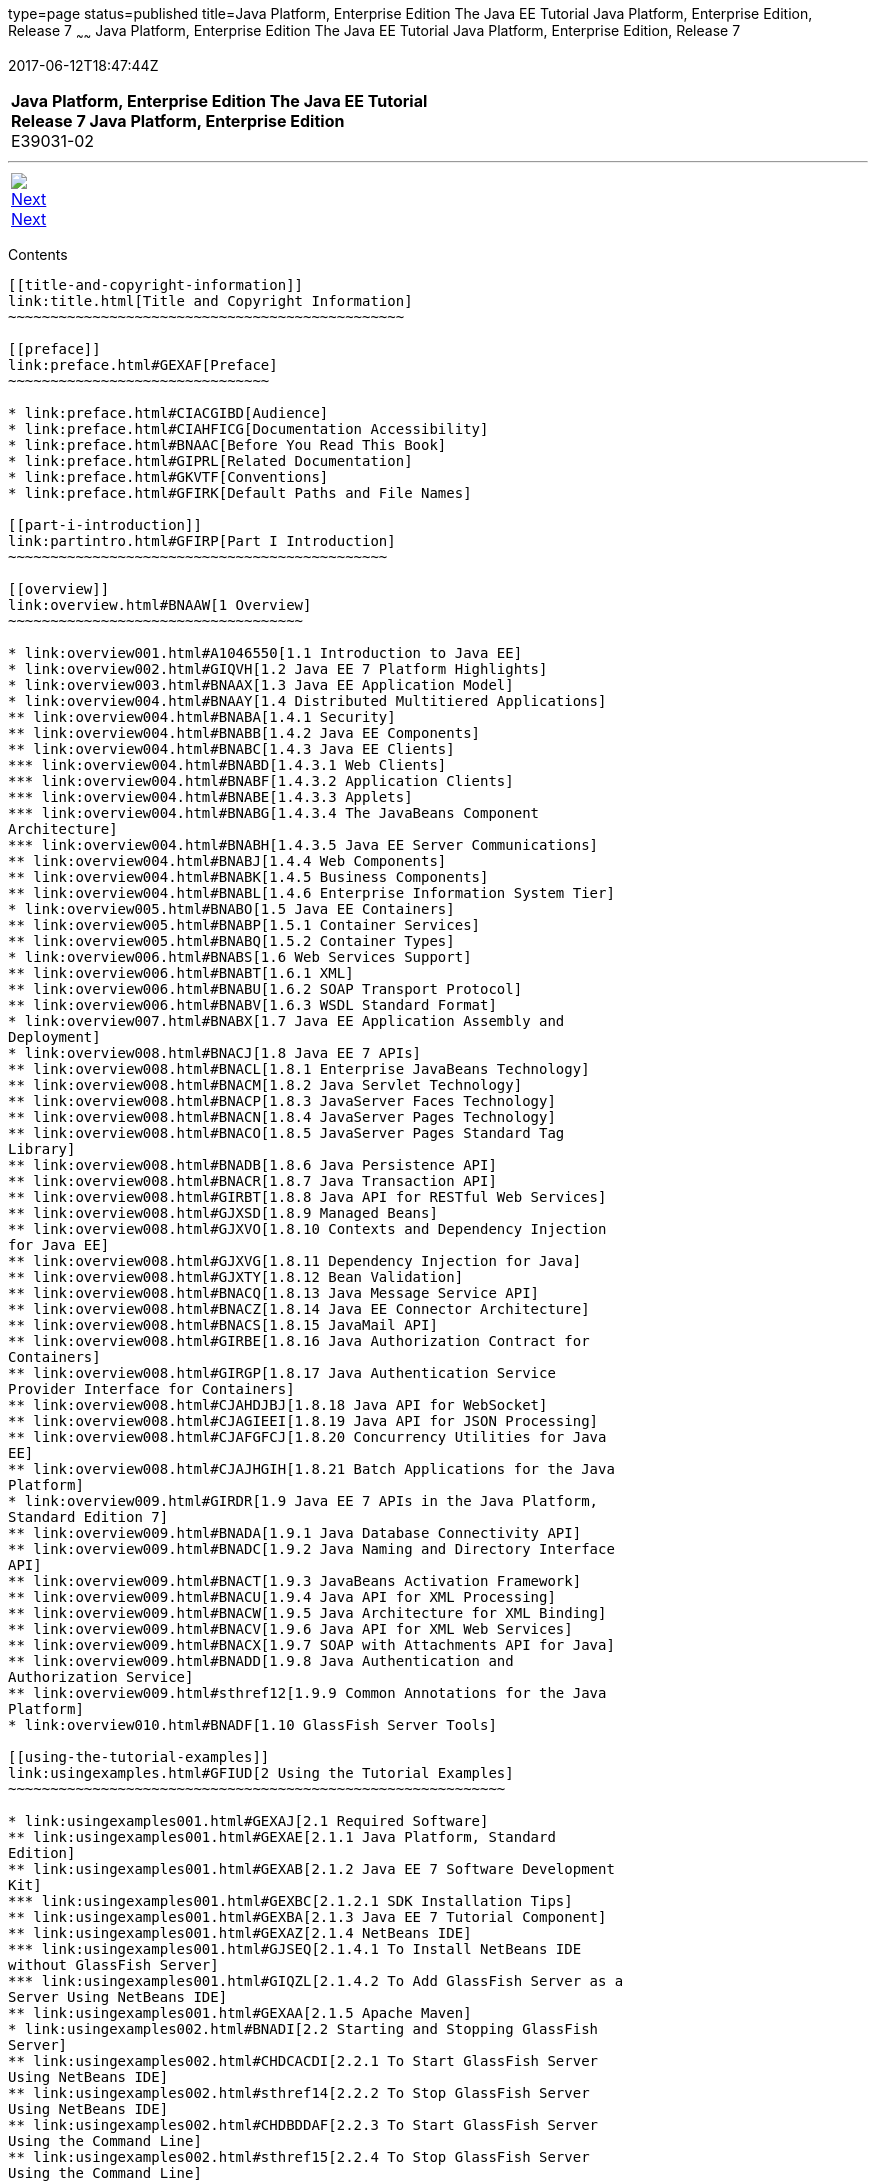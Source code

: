 type=page
status=published
title=Java Platform, Enterprise Edition The Java EE Tutorial Java Platform, Enterprise Edition, Release 7
~~~~~~
Java Platform, Enterprise Edition The Java EE Tutorial Java Platform, Enterprise Edition, Release 7
===================================================================================================
2017-06-12T18:47:44Z

[[top]]

[width="100%",cols="50%,45%,^5%",]
|==========================================================
|*Java Platform, Enterprise Edition The Java EE Tutorial* +
*Release 7 Java Platform, Enterprise Edition* +
E39031-02
|
| 
|==========================================================

'''''

[cols="^5%,^5%,90%",]
|============================================================
|link:title.html[image:img/rightnav.gif[Next] +
Next] | 
|
|============================================================


[[contents]]
Contents
--------

[[title-and-copyright-information]]
link:title.html[Title and Copyright Information]
~~~~~~~~~~~~~~~~~~~~~~~~~~~~~~~~~~~~~~~~~~~~~~~

[[preface]]
link:preface.html#GEXAF[Preface]
~~~~~~~~~~~~~~~~~~~~~~~~~~~~~~~

* link:preface.html#CIACGIBD[Audience]
* link:preface.html#CIAHFICG[Documentation Accessibility]
* link:preface.html#BNAAC[Before You Read This Book]
* link:preface.html#GIPRL[Related Documentation]
* link:preface.html#GKVTF[Conventions]
* link:preface.html#GFIRK[Default Paths and File Names]

[[part-i-introduction]]
link:partintro.html#GFIRP[Part I Introduction]
~~~~~~~~~~~~~~~~~~~~~~~~~~~~~~~~~~~~~~~~~~~~~

[[overview]]
link:overview.html#BNAAW[1 Overview]
~~~~~~~~~~~~~~~~~~~~~~~~~~~~~~~~~~~

* link:overview001.html#A1046550[1.1 Introduction to Java EE]
* link:overview002.html#GIQVH[1.2 Java EE 7 Platform Highlights]
* link:overview003.html#BNAAX[1.3 Java EE Application Model]
* link:overview004.html#BNAAY[1.4 Distributed Multitiered Applications]
** link:overview004.html#BNABA[1.4.1 Security]
** link:overview004.html#BNABB[1.4.2 Java EE Components]
** link:overview004.html#BNABC[1.4.3 Java EE Clients]
*** link:overview004.html#BNABD[1.4.3.1 Web Clients]
*** link:overview004.html#BNABF[1.4.3.2 Application Clients]
*** link:overview004.html#BNABE[1.4.3.3 Applets]
*** link:overview004.html#BNABG[1.4.3.4 The JavaBeans Component
Architecture]
*** link:overview004.html#BNABH[1.4.3.5 Java EE Server Communications]
** link:overview004.html#BNABJ[1.4.4 Web Components]
** link:overview004.html#BNABK[1.4.5 Business Components]
** link:overview004.html#BNABL[1.4.6 Enterprise Information System Tier]
* link:overview005.html#BNABO[1.5 Java EE Containers]
** link:overview005.html#BNABP[1.5.1 Container Services]
** link:overview005.html#BNABQ[1.5.2 Container Types]
* link:overview006.html#BNABS[1.6 Web Services Support]
** link:overview006.html#BNABT[1.6.1 XML]
** link:overview006.html#BNABU[1.6.2 SOAP Transport Protocol]
** link:overview006.html#BNABV[1.6.3 WSDL Standard Format]
* link:overview007.html#BNABX[1.7 Java EE Application Assembly and
Deployment]
* link:overview008.html#BNACJ[1.8 Java EE 7 APIs]
** link:overview008.html#BNACL[1.8.1 Enterprise JavaBeans Technology]
** link:overview008.html#BNACM[1.8.2 Java Servlet Technology]
** link:overview008.html#BNACP[1.8.3 JavaServer Faces Technology]
** link:overview008.html#BNACN[1.8.4 JavaServer Pages Technology]
** link:overview008.html#BNACO[1.8.5 JavaServer Pages Standard Tag
Library]
** link:overview008.html#BNADB[1.8.6 Java Persistence API]
** link:overview008.html#BNACR[1.8.7 Java Transaction API]
** link:overview008.html#GIRBT[1.8.8 Java API for RESTful Web Services]
** link:overview008.html#GJXSD[1.8.9 Managed Beans]
** link:overview008.html#GJXVO[1.8.10 Contexts and Dependency Injection
for Java EE]
** link:overview008.html#GJXVG[1.8.11 Dependency Injection for Java]
** link:overview008.html#GJXTY[1.8.12 Bean Validation]
** link:overview008.html#BNACQ[1.8.13 Java Message Service API]
** link:overview008.html#BNACZ[1.8.14 Java EE Connector Architecture]
** link:overview008.html#BNACS[1.8.15 JavaMail API]
** link:overview008.html#GIRBE[1.8.16 Java Authorization Contract for
Containers]
** link:overview008.html#GIRGP[1.8.17 Java Authentication Service
Provider Interface for Containers]
** link:overview008.html#CJAHDJBJ[1.8.18 Java API for WebSocket]
** link:overview008.html#CJAGIEEI[1.8.19 Java API for JSON Processing]
** link:overview008.html#CJAFGFCJ[1.8.20 Concurrency Utilities for Java
EE]
** link:overview008.html#CJAJHGIH[1.8.21 Batch Applications for the Java
Platform]
* link:overview009.html#GIRDR[1.9 Java EE 7 APIs in the Java Platform,
Standard Edition 7]
** link:overview009.html#BNADA[1.9.1 Java Database Connectivity API]
** link:overview009.html#BNADC[1.9.2 Java Naming and Directory Interface
API]
** link:overview009.html#BNACT[1.9.3 JavaBeans Activation Framework]
** link:overview009.html#BNACU[1.9.4 Java API for XML Processing]
** link:overview009.html#BNACW[1.9.5 Java Architecture for XML Binding]
** link:overview009.html#BNACV[1.9.6 Java API for XML Web Services]
** link:overview009.html#BNACX[1.9.7 SOAP with Attachments API for Java]
** link:overview009.html#BNADD[1.9.8 Java Authentication and
Authorization Service]
** link:overview009.html#sthref12[1.9.9 Common Annotations for the Java
Platform]
* link:overview010.html#BNADF[1.10 GlassFish Server Tools]

[[using-the-tutorial-examples]]
link:usingexamples.html#GFIUD[2 Using the Tutorial Examples]
~~~~~~~~~~~~~~~~~~~~~~~~~~~~~~~~~~~~~~~~~~~~~~~~~~~~~~~~~~~

* link:usingexamples001.html#GEXAJ[2.1 Required Software]
** link:usingexamples001.html#GEXAE[2.1.1 Java Platform, Standard
Edition]
** link:usingexamples001.html#GEXAB[2.1.2 Java EE 7 Software Development
Kit]
*** link:usingexamples001.html#GEXBC[2.1.2.1 SDK Installation Tips]
** link:usingexamples001.html#GEXBA[2.1.3 Java EE 7 Tutorial Component]
** link:usingexamples001.html#GEXAZ[2.1.4 NetBeans IDE]
*** link:usingexamples001.html#GJSEQ[2.1.4.1 To Install NetBeans IDE
without GlassFish Server]
*** link:usingexamples001.html#GIQZL[2.1.4.2 To Add GlassFish Server as a
Server Using NetBeans IDE]
** link:usingexamples001.html#GEXAA[2.1.5 Apache Maven]
* link:usingexamples002.html#BNADI[2.2 Starting and Stopping GlassFish
Server]
** link:usingexamples002.html#CHDCACDI[2.2.1 To Start GlassFish Server
Using NetBeans IDE]
** link:usingexamples002.html#sthref14[2.2.2 To Stop GlassFish Server
Using NetBeans IDE]
** link:usingexamples002.html#CHDBDDAF[2.2.3 To Start GlassFish Server
Using the Command Line]
** link:usingexamples002.html#sthref15[2.2.4 To Stop GlassFish Server
Using the Command Line]
* link:usingexamples003.html#BNADJ[2.3 Starting the Administration
Console]
** link:usingexamples003.html#GJKST[2.3.1 To Start the Administration
Console Using NetBeans IDE]
* link:usingexamples004.html#BNADK[2.4 Starting and Stopping the Java DB
Server]
** link:usingexamples004.html#GJSFS[2.4.1 To Start the Database Server
Using NetBeans IDE]
* link:usingexamples005.html#BNAAN[2.5 Building the Examples]
* link:usingexamples006.html#GEXAP[2.6 Tutorial Example Directory
Structure]
* link:usingexamples007.html#CIHBHEFF[2.7 Java EE 7 Maven Archetypes in
the Tutorial]
** link:usingexamples007.html#CHDJGCCA[2.7.1 Installing the Tutorial
Archetypes]
*** link:usingexamples007.html#sthref16[2.7.1.1 Installing the Tutorial
Archetypes Using NetBeans IDE]
*** link:usingexamples007.html#sthref17[2.7.1.2 Installing the Tutorial
Archetypes Using Maven]
* link:usingexamples008.html#GIQWR[2.8 Getting the Latest Updates to the
Tutorial]
** link:usingexamples008.html#GIQYK[2.8.1 To Update the Tutorial Using
NetBeans IDE]
** link:usingexamples008.html#sthref18[2.8.2 To Update the Tutorial Using
the Command Line]
* link:usingexamples009.html#BNADL[2.9 Debugging Java EE Applications]
** link:usingexamples009.html#BNADM[2.9.1 Using the Server Log]
*** link:usingexamples009.html#GJSGH[2.9.1.1 To Use the Administration
Console Log Viewer]
** link:usingexamples009.html#BNADN[2.9.2 Using a Debugger]
*** link:usingexamples009.html#GJQWL[2.9.2.1 To Debug an Application
Using a Debugger]

[[part-ii-platform-basics]]
link:partplatform.html#GFIRP2[Part II Platform Basics]
~~~~~~~~~~~~~~~~~~~~~~~~~~~~~~~~~~~~~~~~~~~~~~~~~~~~~

[[resource-creation]]
link:resource-creation.html#GKJIQ2[3 Resource Creation]
~~~~~~~~~~~~~~~~~~~~~~~~~~~~~~~~~~~~~~~~~~~~~~~~~~~~~~

* link:resource-creation001.html#BNCJI[3.1 Resources and JNDI Naming]
* link:resource-creation002.html#BNCJJ[3.2 DataSource Objects and
Connection Pools]
* link:resource-creation003.html#CACFBGBE[3.3 Creating Resources
Administratively]

[[injection]]
link:injection.html#GKJIQ3[4 Injection]
~~~~~~~~~~~~~~~~~~~~~~~~~~~~~~~~~~~~~~

* link:injection001.html#BABHDCAI[4.1 Resource Injection]
* link:injection002.html#BABDJGIE[4.2 Dependency Injection]
* link:injection003.html#BABHFECJ[4.3 The Main Differences between
Resource Injection and Dependency Injection]

[[packaging]]
link:packaging.html#GKJIQ4[5 Packaging]
~~~~~~~~~~~~~~~~~~~~~~~~~~~~~~~~~~~~~~

* link:packaging001.html#BCGDJDFB[5.1 Packaging Applications]
* link:packaging002.html#BCGECBIJ[5.2 Packaging Enterprise Beans]
** link:packaging002.html#CHDFCDBG[5.2.1 Packaging Enterprise Beans in
EJB JAR Modules]
** link:packaging002.html#CHDJABEJ[5.2.2 Packaging Enterprise Beans in
WAR Modules]
* link:packaging003.html#BCGHAHGD[5.3 Packaging Web Archives]
* link:packaging004.html#BCGDHBHJ[5.4 Packaging Resource Adapter
Archives]

[[part-iii-the-web-tier]]
link:partwebtier.html#BNADP[Part III The Web Tier]
~~~~~~~~~~~~~~~~~~~~~~~~~~~~~~~~~~~~~~~~~~~~~~~~~

[[getting-started-with-web-applications]]
link:webapp.html#BNADR[6 Getting Started with Web Applications]
~~~~~~~~~~~~~~~~~~~~~~~~~~~~~~~~~~~~~~~~~~~~~~~~~~~~~~~~~~~~~~

* link:webapp001.html#GEYSJ[6.1 Web Applications]
* link:webapp002.html#BNADU[6.2 Web Application Lifecycle]
* link:webapp003.html#BNADX[6.3 A Web Module That Uses JavaServer Faces
Technology: The hello1 Example]
** link:webapp003.html#GJWTV[6.3.1 To View the hello1 Web Module Using
NetBeans IDE]
*** link:webapp003.html#GLQLK[6.3.1.1 Introduction to Scopes]
** link:webapp003.html#BNADZ[6.3.2 Packaging and Deploying the hello1 Web
Module]
*** link:webapp003.html#GJRGN[6.3.2.1 To Build and Package the hello1 Web
Module Using NetBeans IDE]
*** link:webapp003.html#GJRKN[6.3.2.2 To Build and Package the hello1 Web
Module Using Maven]
** link:webapp003.html#BNAEI[6.3.3 Viewing Deployed Web Modules]
*** link:webapp003.html#GJSGR[6.3.3.1 To View Deployed Web Modules Using
the Administration Console]
*** link:webapp003.html#GJSEW[6.3.3.2 To View Deployed Web Modules Using
the asadmin Command]
*** link:webapp003.html#sthref24[6.3.3.3 To View Deployed Web Modules
Using NetBeans IDE]
** link:webapp003.html#BCEBEGED[6.3.4 Running the Deployed hello1 Web
Module]
*** link:webapp003.html#BNAEM[6.3.4.1 Dynamic Reloading of Deployed
Modules]
** link:webapp003.html#BNAEN[6.3.5 Undeploying the hello1 Web Module]
*** link:webapp003.html#GJSEJ[6.3.5.1 To Undeploy the hello1 Web Module
Using NetBeans IDE]
*** link:webapp003.html#GJSHH[6.3.5.2 To Undeploy the hello1 Web Module
Using Maven]
* link:webapp004.html#BNAEO[6.4 A Web Module That Uses Java Servlet
Technology: The hello2 Example]
** link:webapp004.html#BNAEP[6.4.1 Mapping URLs to Web Components]
** link:webapp004.html#GJWWG[6.4.2 Examining the hello2 Web Module]
*** link:webapp004.html#GJWWA[6.4.2.1 To View the hello2 Web Module Using
NetBeans IDE]
** link:webapp004.html#GKBLH[6.4.3 Running the hello2 Example]
*** link:webapp004.html#GJSED[6.4.3.1 To Run the hello2 Example Using
NetBeans IDE]
*** link:webapp004.html#GJSHX[6.4.3.2 To Run the hello2 Example Using
Maven]
* link:webapp005.html#CHDHGJIA[6.5 Configuring Web Applications]
** link:webapp005.html#BNAES[6.5.1 Setting Context Parameters]
*** link:webapp005.html#GJSFJ[6.5.1.1 To Add a Context Parameter Using
NetBeans IDE]
*** link:webapp005.html#GKIHH[6.5.1.2 To Create a web.xml File Using
NetBeans IDE]
** link:webapp005.html#BNAER[6.5.2 Declaring Welcome Files]
** link:webapp005.html#GKBKW[6.5.3 Mapping Errors to Error Screens]
*** link:webapp005.html#BNAET[6.5.3.1 To Set Up Error Mapping Using
NetBeans IDE]
** link:webapp005.html#BNAEU[6.5.4 Declaring Resource References]
*** link:webapp005.html#BNAEW[6.5.4.1 Declaring a Reference to a
Resource]
*** link:webapp005.html#BNAEX[6.5.4.2 Declaring a Reference to a Web
Service]
* link:webapp006.html#BNAFC[6.6 Further Information about Web
Applications]

[[javaserver-faces-technology]]
link:jsf-intro.html#BNAPH[7 JavaServer Faces Technology]
~~~~~~~~~~~~~~~~~~~~~~~~~~~~~~~~~~~~~~~~~~~~~~~~~~~~~~~

* link:jsf-intro001.html#A1073698[7.1 Introduction to JavaServer Faces
Technology]
* link:jsf-intro002.html#BNAPK[7.2 What Is a JavaServer Faces
Application?]
* link:jsf-intro003.html#BNAPJ[7.3 JavaServer Faces Technology Benefits]
* link:jsf-intro004.html#GJAAM[7.4 A Simple JavaServer Faces Application]
* link:jsf-intro005.html#BNAQD[7.5 User Interface Component Model]
** link:jsf-intro005.html#BNAQE[7.5.1 User Interface Component Classes]
** link:jsf-intro005.html#BNAQF[7.5.2 Component Rendering Model]
** link:jsf-intro005.html#BNAQI[7.5.3 Conversion Model]
** link:jsf-intro005.html#GIREH[7.5.4 Event and Listener Model]
** link:jsf-intro005.html#BNAQK[7.5.5 Validation Model]
* link:jsf-intro006.html#BNAQL[7.6 Navigation Model]
* link:jsf-intro007.html#BNAQQ[7.7 The Lifecycle of a JavaServer Faces
Application]
** link:jsf-intro007.html#GLPRC[7.7.1 Overview of the JavaServer Faces
Lifecycle]
** link:jsf-intro007.html#BNAQS[7.7.2 Restore View Phase]
** link:jsf-intro007.html#BNAQT[7.7.3 Apply Request Values Phase]
** link:jsf-intro007.html#GJSBP[7.7.4 Process Validations Phase]
** link:jsf-intro007.html#BNAQV[7.7.5 Update Model Values Phase]
** link:jsf-intro007.html#BNAQW[7.7.6 Invoke Application Phase]
** link:jsf-intro007.html#BNAQX[7.7.7 Render Response Phase]
* link:jsf-intro008.html#GKNOJ[7.8 Partial Processing and Partial
Rendering]
* link:jsf-intro009.html#BNAQY[7.9 Further Information about JavaServer
Faces Technology]

[[introduction-to-facelets]]
link:jsf-facelets.html#GIEPX[8 Introduction to Facelets]
~~~~~~~~~~~~~~~~~~~~~~~~~~~~~~~~~~~~~~~~~~~~~~~~~~~~~~~

* link:jsf-facelets001.html#GIJTU[8.1 What Is Facelets?]
* link:jsf-facelets002.html#GIPRR[8.2 The Lifecycle of a Facelets
Application]
* link:jsf-facelets003.html#GIPOB[8.3 Developing a Simple Facelets
Application: The guessnumber-jsf Example Application]
** link:jsf-facelets003.html#GIQTE[8.3.1 Creating a Facelets Application]
*** link:jsf-facelets003.html#GIQQZ[8.3.1.1 Developing a Managed Bean]
*** link:jsf-facelets003.html#GJZPV[8.3.1.2 Creating Facelets Views]
** link:jsf-facelets003.html#GJJKC[8.3.2 Configuring the Application]
** link:jsf-facelets003.html#GIRGF[8.3.3 Running the guessnumber-jsf
Facelets Example]
*** link:jsf-facelets003.html#GJQZL[8.3.3.1 To Build, Package, and Deploy
the guessnumber-jsf Example Using NetBeans IDE]
*** link:jsf-facelets003.html#GJQYU[8.3.3.2 To Build, Package, and Deploy
the guessnumber-jsf Example Using Maven]
*** link:jsf-facelets003.html#GJQYX[8.3.3.3 To Run the guessnumber-jsf
Example]
* link:jsf-facelets004.html#GIQXP[8.4 Using Facelets Templates]
* link:jsf-facelets005.html#GIQZR[8.5 Composite Components]
* link:jsf-facelets006.html#GIRGM[8.6 Web Resources]
* link:jsf-facelets007.html#BABHGBJI[8.7 Relocatable Resources]
* link:jsf-facelets008.html#BABHAHDF[8.8 Resource Library Contracts]
** link:jsf-facelets008.html#sthref32[8.8.1 The hello1-rlc Example
Application]
*** link:jsf-facelets008.html#BABGEDEB[8.8.1.1 Configuring the hello1-rlc
Example]
*** link:jsf-facelets008.html#BABDHCFG[8.8.1.2 The Facelets Pages for the
hello1-rlc Example]
*** link:jsf-facelets008.html#BABBGFFF[8.8.1.3 To Build, Package, and
Deploy the hello1-rlc Example Using NetBeans IDE]
*** link:jsf-facelets008.html#BABJAGFB[8.8.1.4 To Build, Package, and
Deploy the hello1-rlc Example Using Maven]
*** link:jsf-facelets008.html#BABFCHEB[8.8.1.5 To Run the hello1-rlc
Example]
* link:jsf-facelets009.html#BABGECCJ[8.9 HTML5-Friendly Markup]
** link:jsf-facelets009.html#sthref33[8.9.1 Using Pass-Through Elements]
** link:jsf-facelets009.html#sthref35[8.9.2 Using Pass-Through
Attributes]
** link:jsf-facelets009.html#BABGGIAA[8.9.3 The reservation Example
Application]
*** link:jsf-facelets009.html#BABGCAHH[8.9.3.1 The Facelets Pages for the
reservation Application]
*** link:jsf-facelets009.html#BABHFCCG[8.9.3.2 The Managed Bean for the
reservation Application]
*** link:jsf-facelets009.html#BABIHHGC[8.9.3.3 To Build, Package, and
Deploy the reservation Example Using NetBeans IDE]
*** link:jsf-facelets009.html#sthref36[8.9.3.4 To Build, Package, and
Deploy the reservation Example Using Maven]
*** link:jsf-facelets009.html#sthref37[8.9.3.5 To Run the reservation
Example]

[[expression-language]]
link:jsf-el.html#GJDDD[9 Expression Language]
~~~~~~~~~~~~~~~~~~~~~~~~~~~~~~~~~~~~~~~~~~~~

* link:jsf-el001.html#BNAHQ[9.1 Overview of the EL]
* link:jsf-el002.html#BNAHR[9.2 Immediate and Deferred Evaluation Syntax]
** link:jsf-el002.html#BNAHS[9.2.1 Immediate Evaluation]
** link:jsf-el002.html#BNAHT[9.2.2 Deferred Evaluation]
* link:jsf-el003.html#BNAHU[9.3 Value and Method Expressions]
** link:jsf-el003.html#BNAHV[9.3.1 Value Expressions]
*** link:jsf-el003.html#BNAHW[9.3.1.1 Referencing Objects]
*** link:jsf-el003.html#BNAHX[9.3.1.2 Referencing Object Properties or
Collection Elements]
*** link:jsf-el003.html#sthref38[9.3.1.3 Referencing Literals]
*** link:jsf-el003.html#GJHBZ[9.3.1.4 Parameterized Method Calls]
*** link:jsf-el003.html#BNAHY[9.3.1.5 Where Value Expressions Can Be
Used]
** link:jsf-el003.html#BNAHZ[9.3.2 Method Expressions]
** link:jsf-el003.html#BEIHCBAH[9.3.3 Lambda Expressions]
* link:jsf-el004.html#CIHGABHD[9.4 Operations on Collection Objects]
* link:jsf-el005.html#BNAIK[9.5 Operators]
* link:jsf-el006.html#BNAIL[9.6 Reserved Words]
* link:jsf-el007.html#BNAIM[9.7 Examples of EL Expressions]
* link:jsf-el008.html#CIHGBBHA[9.8 Further Information about the
Expression Language]

[[using-javaserver-faces-technology-in-web-pages]]
link:jsf-page.html#BNAQZ[10 Using JavaServer Faces Technology in Web
Pages]
~~~~~~~~~~~~~~~~~~~~~~~~~~~~~~~~~~~~~~~~~~~~~~~~~~~~~~~~~~~~~~~~~~~~~~~~~~

* link:jsf-page001.html#BNARB[10.1 Setting Up a Page]
* link:jsf-page002.html#BNARF[10.2 Adding Components to a Page Using HTML
Tag Library Tags]
** link:jsf-page002.html#BNARG[10.2.1 Common Component Tag Attributes]
*** link:jsf-page002.html#BNARH[10.2.1.1 The id Attribute]
*** link:jsf-page002.html#BNARI[10.2.1.2 The immediate Attribute]
*** link:jsf-page002.html#BNARJ[10.2.1.3 The rendered Attribute]
*** link:jsf-page002.html#BNARK[10.2.1.4 The style and styleClass
Attributes]
*** link:jsf-page002.html#BNARL[10.2.1.5 The value and binding
Attributes]
** link:jsf-page002.html#GJDGQ[10.2.2 Adding HTML Head and Body Tags]
** link:jsf-page002.html#BNARM[10.2.3 Adding a Form Component]
** link:jsf-page002.html#BNARO[10.2.4 Using Text Components]
*** link:jsf-page002.html#BNARR[10.2.4.1 Rendering a Field with the
h:inputText Tag]
*** link:jsf-page002.html#BNARV[10.2.4.2 Rendering a Password Field with
the h:inputSecret Tag]
*** link:jsf-page002.html#BNARS[10.2.4.3 Rendering a Label with the
h:outputLabel Tag]
*** link:jsf-page002.html#BNART[10.2.4.4 Rendering a Link with the
h:outputLink Tag]
*** link:jsf-page002.html#BNARU[10.2.4.5 Displaying a Formatted Message
with the h:outputFormat Tag]
** link:jsf-page002.html#BNARW[10.2.5 Using Command Component Tags for
Performing Actions and Navigation]
*** link:jsf-page002.html#BNARX[10.2.5.1 Rendering a Button with the
h:commandButton Tag]
*** link:jsf-page002.html#GKBUJ[10.2.5.2 Rendering a Link with the
h:commandLink Tag]
** link:jsf-page002.html#BNASB[10.2.6 Adding Graphics and Images with the
h:graphicImage Tag]
** link:jsf-page002.html#BNASC[10.2.7 Laying Out Components with the
h:panelGrid and h:panelGroup Tags]
** link:jsf-page002.html#BNASE[10.2.8 Displaying Components for Selecting
One Value]
*** link:jsf-page002.html#BNASG[10.2.8.1 Displaying a Check Box Using the
h:selectBooleanCheckbox Tag]
*** link:jsf-page002.html#BNASH[10.2.8.2 Displaying a Menu Using the
h:selectOneMenu Tag]
** link:jsf-page002.html#BNASI[10.2.9 Displaying Components for Selecting
Multiple Values]
** link:jsf-page002.html#BNASK[10.2.10 Using the f:selectItem and
f:selectItems Tags]
*** link:jsf-page002.html#BNASM[10.2.10.1 Using the f:selectItems Tag]
*** link:jsf-page002.html#BNASN[10.2.10.2 Using the f:selectItem Tag]
** link:jsf-page002.html#sthref50[10.2.11 Displaying the Results from
Selection Components]
** link:jsf-page002.html#BNARZ[10.2.12 Using Data-Bound Table Components]
** link:jsf-page002.html#BNASO[10.2.13 Displaying Error Messages with the
h:message and h:messages Tags]
** link:jsf-page002.html#GIQZD[10.2.14 Creating Bookmarkable URLs with
the h:button and h:link Tags]
** link:jsf-page002.html#GIQWQ[10.2.15 Using View Parameters to Configure
Bookmarkable URLs]
** link:jsf-page002.html#sthref52[10.2.16 The bookmarks Example
Application]
*** link:jsf-page002.html#CHDIEHEB[10.2.16.1 To Build, Package, and
Deploy the bookmarks Example Using NetBeans IDE]
*** link:jsf-page002.html#CHDEFJEF[10.2.16.2 To Build, Package, and
Deploy the bookmarks Example Using Maven]
*** link:jsf-page002.html#CHDGEBCB[10.2.16.3 To Run the bookmarks
Example]
** link:jsf-page002.html#GJGEP[10.2.17 Resource Relocation Using
h:outputScript and h:outputStylesheet Tags]
* link:jsf-page003.html#BNARC[10.3 Using Core Tags]

[[using-converters-listeners-and-validators]]
link:jsf-page-core.html#GJCUT[11 Using Converters, Listeners, and
Validators]
~~~~~~~~~~~~~~~~~~~~~~~~~~~~~~~~~~~~~~~~~~~~~~~~~~~~~~~~~~~~~~~~~~~~~~~~~~~~

* link:jsf-page-core001.html#BNAST[11.1 Using the Standard Converters]
** link:jsf-page-core001.html#BNASU[11.1.1 Converting a Component's
Value]
** link:jsf-page-core001.html#BNASV[11.1.2 Using DateTimeConverter]
** link:jsf-page-core001.html#BNASX[11.1.3 Using NumberConverter]
* link:jsf-page-core002.html#BNASZ[11.2 Registering Listeners on
Components]
** link:jsf-page-core002.html#BNATA[11.2.1 Registering a Value-Change
Listener on a Component]
** link:jsf-page-core002.html#BNATB[11.2.2 Registering an Action Listener
on a Component]
* link:jsf-page-core003.html#BNATC[11.3 Using the Standard Validators]
** link:jsf-page-core003.html#BNATE[11.3.1 Validating a Component's
Value]
** link:jsf-page-core003.html#BNATF[11.3.2 Using Validator Tags]
* link:jsf-page-core004.html#BNATN[11.4 Referencing a Managed Bean
Method]
** link:jsf-page-core004.html#BNATP[11.4.1 Referencing a Method That
Performs Navigation]
** link:jsf-page-core004.html#BNATQ[11.4.2 Referencing a Method That
Handles an Action Event]
** link:jsf-page-core004.html#BNATR[11.4.3 Referencing a Method That
Performs Validation]
** link:jsf-page-core004.html#BNATS[11.4.4 Referencing a Method That
Handles a Value-Change Event]

[[developing-with-javaserver-faces-technology]]
link:jsf-develop.html#BNATX[12 Developing with JavaServer Faces
Technology]
~~~~~~~~~~~~~~~~~~~~~~~~~~~~~~~~~~~~~~~~~~~~~~~~~~~~~~~~~~~~~~~~~~~~~~~~~~

* link:jsf-develop001.html#BNAQM[12.1 Managed Beans in JavaServer Faces
Technology]
** link:jsf-develop001.html#BNAQN[12.1.1 Creating a Managed Bean]
** link:jsf-develop001.html#BNAQP[12.1.2 Using the EL to Reference
Managed Beans]
* link:jsf-develop002.html#BNATY[12.2 Writing Bean Properties]
** link:jsf-develop002.html#BNATZ[12.2.1 Writing Properties Bound to
Component Values]
*** link:jsf-develop002.html#BNAUB[12.2.1.1 UIInput and UIOutput
Properties]
*** link:jsf-develop002.html#BNAUC[12.2.1.2 UIData Properties]
*** link:jsf-develop002.html#BNAUD[12.2.1.3 UISelectBoolean Properties]
*** link:jsf-develop002.html#BNAUE[12.2.1.4 UISelectMany Properties]
*** link:jsf-develop002.html#BNAUF[12.2.1.5 UISelectOne Properties]
*** link:jsf-develop002.html#BNAUG[12.2.1.6 UISelectItem Properties]
*** link:jsf-develop002.html#BNAUH[12.2.1.7 UISelectItems Properties]
** link:jsf-develop002.html#BNAUK[12.2.2 Writing Properties Bound to
Component Instances]
** link:jsf-develop002.html#BNAUL[12.2.3 Writing Properties Bound to
Converters, Listeners, or Validators]
* link:jsf-develop003.html#BNAVB[12.3 Writing Managed Bean Methods]
** link:jsf-develop003.html#sthref67[12.3.1 Why Use Managed Beans]
** link:jsf-develop003.html#BNAVC[12.3.2 Writing a Method to Handle
Navigation]
** link:jsf-develop003.html#BNAVD[12.3.3 Writing a Method to Handle an
Action Event]
** link:jsf-develop003.html#BNAVE[12.3.4 Writing a Method to Perform
Validation]
** link:jsf-develop003.html#BNAVF[12.3.5 Writing a Method to Handle a
Value-Change Event]

[[using-ajax-with-javaserver-faces-technology]]
link:jsf-ajax.html#GKIOW[13 Using Ajax with JavaServer Faces Technology]
~~~~~~~~~~~~~~~~~~~~~~~~~~~~~~~~~~~~~~~~~~~~~~~~~~~~~~~~~~~~~~~~~~~~~~~

* link:jsf-ajax001.html#GKIGR[13.1 Overview of Ajax]
* link:jsf-ajax002.html#GKINL[13.2 Using Ajax Functionality with
JavaServer Faces Technology]
* link:jsf-ajax003.html#GKABR[13.3 Using Ajax with Facelets]
** link:jsf-ajax003.html#GKAFN[13.3.1 Using the f:ajax Tag]
* link:jsf-ajax004.html#GKACE[13.4 Sending an Ajax Request]
** link:jsf-ajax004.html#GKHVT[13.4.1 Using the event Attribute]
** link:jsf-ajax004.html#GKHUZ[13.4.2 Using the execute Attribute]
** link:jsf-ajax004.html#GKHWM[13.4.3 Using the immediate Attribute]
** link:jsf-ajax004.html#GKHZS[13.4.4 Using the listener Attribute]
* link:jsf-ajax005.html#GKDDF[13.5 Monitoring Events on the Client]
* link:jsf-ajax006.html#GKDCB[13.6 Handling Errors]
* link:jsf-ajax007.html#GKDBR[13.7 Receiving an Ajax Response]
* link:jsf-ajax008.html#GKUAR[13.8 Ajax Request Lifecycle]
* link:jsf-ajax009.html#GKHYH[13.9 Grouping of Components]
* link:jsf-ajax010.html#GKAAM[13.10 Loading JavaScript as a Resource]
** link:jsf-ajax010.html#GKAFI[13.10.1 Using JavaScript API in a Facelets
Application]
** link:jsf-ajax010.html#GKIPX[13.10.2 Using the @ResourceDependency
Annotation in a Bean Class]
* link:jsf-ajax011.html#GKOKB[13.11 The ajaxguessnumber Example
Application]
** link:jsf-ajax011.html#GKOIJ[13.11.1 The ajaxguessnumber Source Files]
*** link:jsf-ajax011.html#GKOFW[13.11.1.1 The ajaxgreeting.xhtml Facelets
Page]
*** link:jsf-ajax011.html#GKOHN[13.11.1.2 The UserNumberBean Backing
Bean]
*** link:jsf-ajax011.html#CHDGAIGJ[13.11.1.3 The DukesNumberBean CDI
Managed Bean]
** link:jsf-ajax011.html#GKOKE[13.11.2 Running the ajaxguessnumber
Example]
*** link:jsf-ajax011.html#GLHVU[13.11.2.1 To Build, Package, and Deploy
the ajaxguessnumber Example Using NetBeans IDE]
*** link:jsf-ajax011.html#GLHVQ[13.11.2.2 To Build, Package, and Deploy
the ajaxguessnumber Example Using Maven]
*** link:jsf-ajax011.html#GLHWE[13.11.2.3 To Run the ajaxguessnumber
Example]
* link:jsf-ajax012.html#GKSDK[13.12 Further Information about Ajax in
JavaServer Faces Technology]

[[composite-components-advanced-topics-and-an-example]]
link:jsf-advanced-cc.html#GKHXA[14 Composite Components: Advanced Topics
and an Example]
~~~~~~~~~~~~~~~~~~~~~~~~~~~~~~~~~~~~~~~~~~~~~~~~~~~~~~~~~~~~~~~~~~~~~~~~~~~~~~~~~~~~~~~

* link:jsf-advanced-cc001.html#GKHWV[14.1 Attributes of a Composite
Component]
* link:jsf-advanced-cc002.html#GKHUO[14.2 Invoking a Managed Bean]
* link:jsf-advanced-cc003.html#GKHWO[14.3 Validating Composite Component
Values]
* link:jsf-advanced-cc004.html#GKHVN[14.4 The compositecomponentexample
Example Application]
** link:jsf-advanced-cc004.html#GKHUU[14.4.1 The Composite Component
File]
** link:jsf-advanced-cc004.html#GKHVX[14.4.2 The Using Page]
** link:jsf-advanced-cc004.html#GKHVQ[14.4.3 The Managed Bean]
** link:jsf-advanced-cc004.html#GLECV[14.4.4 Running the
compositecomponentexample Example]
*** link:jsf-advanced-cc004.html#GKHVC[14.4.4.1 To Build, Package, and
Deploy the compositecomponentexample Example Using NetBeans IDE]
*** link:jsf-advanced-cc004.html#GLEAE[14.4.4.2 To Build, Package, and
Deploy the compositecomponentexample Example Using Maven]
*** link:jsf-advanced-cc004.html#GLEEU[14.4.4.3 To Run the
compositecomponentexample Example]

[[creating-custom-ui-components-and-other-custom-objects]]
link:jsf-custom.html#BNAVG[15 Creating Custom UI Components and Other
Custom Objects]
~~~~~~~~~~~~~~~~~~~~~~~~~~~~~~~~~~~~~~~~~~~~~~~~~~~~~~~~~~~~~~~~~~~~~~~~~~~~~~~~~~~~

* link:jsf-custom001.html#A1350198[15.1 Introduction to Creating Custom
Components]
* link:jsf-custom002.html#BNAVH[15.2 Determining Whether You Need a
Custom Component or Renderer]
** link:jsf-custom002.html#BNAVI[15.2.1 When to Use a Custom Component]
** link:jsf-custom002.html#BNAVJ[15.2.2 When to Use a Custom Renderer]
** link:jsf-custom002.html#BNAVK[15.2.3 Component, Renderer, and Tag
Combinations]
* link:jsf-custom003.html#GLPCB[15.3 Understanding the Image Map Example]
** link:jsf-custom003.html#GLPBD[15.3.1 Why Use JavaServer Faces
Technology to Implement an Image Map?]
** link:jsf-custom003.html#GLPEM[15.3.2 Understanding the Rendered HTML]
** link:jsf-custom003.html#GLPCD[15.3.3 Understanding the Facelets Page]
** link:jsf-custom003.html#GLPBO[15.3.4 Configuring Model Data]
** link:jsf-custom003.html#GLPEL[15.3.5 Summary of the Image Map
Application Classes]
* link:jsf-custom004.html#BNAVT[15.4 Steps for Creating a Custom
Component]
* link:jsf-custom005.html#BNAVU[15.5 Creating Custom Component Classes]
** link:jsf-custom005.html#BNAVV[15.5.1 Specifying the Component Family]
** link:jsf-custom005.html#BNAVW[15.5.2 Performing Encoding]
** link:jsf-custom005.html#BNAVX[15.5.3 Performing Decoding]
** link:jsf-custom005.html#BNAVY[15.5.4 Enabling Component Properties to
Accept Expressions]
** link:jsf-custom005.html#BNAVZ[15.5.5 Saving and Restoring State]
* link:jsf-custom006.html#BNAWA[15.6 Delegating Rendering to a Renderer]
** link:jsf-custom006.html#BNAWB[15.6.1 Creating the Renderer Class]
** link:jsf-custom006.html#BNAWC[15.6.2 Identifying the Renderer Type]
* link:jsf-custom007.html#BNAUT[15.7 Implementing an Event Listener]
** link:jsf-custom007.html#BNAUU[15.7.1 Implementing Value-Change
Listeners]
** link:jsf-custom007.html#BNAUV[15.7.2 Implementing Action Listeners]
* link:jsf-custom008.html#BNAWD[15.8 Handling Events for Custom
Components]
* link:jsf-custom009.html#BNAWN[15.9 Defining the Custom Component Tag in
a Tag Library Descriptor]
* link:jsf-custom010.html#BNATT[15.10 Using a Custom Component]
* link:jsf-custom011.html#BNAUS[15.11 Creating and Using a Custom
Converter]
** link:jsf-custom011.html#GLPHB[15.11.1 Creating a Custom Converter]
** link:jsf-custom011.html#BNATU[15.11.2 Using a Custom Converter]
* link:jsf-custom012.html#BNAUW[15.12 Creating and Using a Custom
Validator]
** link:jsf-custom012.html#BNAUX[15.12.1 Implementing the Validator
Interface]
** link:jsf-custom012.html#BNAUY[15.12.2 Specifying a Custom Tag]
** link:jsf-custom012.html#BNATV[15.12.3 Using a Custom Validator]
* link:jsf-custom013.html#BNATG[15.13 Binding Component Values and
Instances to Managed Bean Properties]
** link:jsf-custom013.html#BNATI[15.13.1 Binding a Component Value to a
Property]
** link:jsf-custom013.html#BNATJ[15.13.2 Binding a Component Value to an
Implicit Object]
** link:jsf-custom013.html#BNATL[15.13.3 Binding a Component Instance to
a Bean Property]
* link:jsf-custom014.html#BNATM[15.14 Binding Converters, Listeners, and
Validators to Managed Bean Properties]

[[configuring-javaserver-faces-applications]]
link:jsf-configure.html#BNAWO[16 Configuring JavaServer Faces
Applications]
~~~~~~~~~~~~~~~~~~~~~~~~~~~~~~~~~~~~~~~~~~~~~~~~~~~~~~~~~~~~~~~~~~~~~~~~~~

* link:jsf-configure001.html#A1352824[16.1 Introduction to Configuring
JavaServer Faces Applications]
* link:jsf-configure002.html#GIRCH[16.2 Using Annotations to Configure
Managed Beans]
** link:jsf-configure002.html#GIRCR[16.2.1 Using Managed Bean Scopes]
* link:jsf-configure003.html#BNAWP[16.3 Application Configuration
Resource File]
** link:jsf-configure003.html#GIREP[16.3.1 Configuring Eager
Application-Scoped Managed Beans]
** link:jsf-configure003.html#GIQCK[16.3.2 Ordering of Application
Configuration Resource Files]
* link:jsf-configure004.html#CHDGFCJF[16.4 Using Faces Flows]
** link:jsf-configure004.html#sthref80[16.4.1 Packaging Flows in an
Application]
** link:jsf-configure004.html#sthref81[16.4.2 The Simplest Possible Flow:
The simple-flow Example Application]
*** link:jsf-configure004.html#sthref82[16.4.2.1 To Build, Package, and
Deploy the simple-flow Example Using NetBeans IDE]
*** link:jsf-configure004.html#sthref83[16.4.2.2 To Build, Package, and
Deploy the simple-flow Example Using Maven]
*** link:jsf-configure004.html#sthref84[16.4.2.3 To Run the simple-flow
Example]
** link:jsf-configure004.html#sthref85[16.4.3 The checkout-module Example
Application]
*** link:jsf-configure004.html#sthref86[16.4.3.1 The Facelets Pages for
the checkout-module Example]
*** link:jsf-configure004.html#sthref87[16.4.3.2 Using a Configuration
File to Configure a Flow]
*** link:jsf-configure004.html#sthref88[16.4.3.3 Using a Java Class to
Configure a Flow]
*** link:jsf-configure004.html#sthref89[16.4.3.4 The Flow-Scoped Managed
Beans]
*** link:jsf-configure004.html#sthref90[16.4.3.5 To Build, Package, and
Deploy the checkout-module Example Using NetBeans IDE]
*** link:jsf-configure004.html#sthref91[16.4.3.6 To Build, Package, and
Deploy the checkout-module Example Using Maven]
*** link:jsf-configure004.html#sthref92[16.4.3.7 To Run the
checkout-module Example]
* link:jsf-configure005.html#BNAWQ[16.5 Configuring Managed Beans]
** link:jsf-configure005.html#BNAWR[16.5.1 Using the managed-bean
Element]
** link:jsf-configure005.html#BNAWS[16.5.2 Initializing Properties Using
the managed-property Element]
*** link:jsf-configure005.html#BNAWU[16.5.2.1 Referencing a Java Enum
Type]
*** link:jsf-configure005.html#BNAWV[16.5.2.2 Referencing a Context
Initialization Parameter]
*** link:jsf-configure005.html#BNAWW[16.5.2.3 Initializing Map
Properties]
*** link:jsf-configure005.html#BNAWX[16.5.2.4 Initializing Array and List
Properties]
*** link:jsf-configure005.html#BNAWY[16.5.2.5 Initializing Managed Bean
Properties]
** link:jsf-configure005.html#BNAXA[16.5.3 Initializing Maps and Lists]
* link:jsf-configure006.html#BNAXB[16.6 Registering Application Messages]
** link:jsf-configure006.html#GKUHG[16.6.1 Using FacesMessage to Create a
Message]
** link:jsf-configure006.html#BNASS[16.6.2 Referencing Error Messages]
* link:jsf-configure007.html#GIREB[16.7 Using Default Validators]
* link:jsf-configure008.html#BNAXD[16.8 Registering a Custom Validator]
* link:jsf-configure009.html#BNAXE[16.9 Registering a Custom Converter]
* link:jsf-configure010.html#BNAXF[16.10 Configuring Navigation Rules]
* link:jsf-configure011.html#BNAXH[16.11 Registering a Custom Renderer
with a Render Kit]
* link:jsf-configure012.html#BNAXI[16.12 Registering a Custom Component]
* link:jsf-configure013.html#BNAXJ[16.13 Basic Requirements of a
JavaServer Faces Application]
** link:jsf-configure013.html#BNAXK[16.13.1 Configuring an Application
with a Web Deployment Descriptor]
*** link:jsf-configure013.html#GLPOO[16.13.1.1 Identifying the Servlet
for Lifecycle Processing]
*** link:jsf-configure013.html#BNAXM[16.13.1.2 To Specify a Path to an
Application Configuration Resource File]
*** link:jsf-configure013.html#BNAXN[16.13.1.3 To Specify Where State Is
Saved]
** link:jsf-configure013.html#GIQXL[16.13.2 Configuring Project Stage]
** link:jsf-configure013.html#BNAXT[16.13.3 Including the Classes, Pages,
and Other Resources]

[[java-servlet-technology]]
link:servlets.html#BNAFD[17 Java Servlet Technology]
~~~~~~~~~~~~~~~~~~~~~~~~~~~~~~~~~~~~~~~~~~~~~~~~~~~

* link:servlets001.html#BNAFE[17.1 What Is a Servlet?]
* link:servlets002.html#BNAFI[17.2 Servlet Lifecycle]
** link:servlets002.html#BNAFJ[17.2.1 Handling Servlet Lifecycle Events]
*** link:servlets002.html#BNAFK[17.2.1.1 Defining the Listener Class]
** link:servlets002.html#BNAFN[17.2.2 Handling Servlet Errors]
* link:servlets003.html#BNAFO[17.3 Sharing Information]
** link:servlets003.html#BNAFP[17.3.1 Using Scope Objects]
** link:servlets003.html#BNAFS[17.3.2 Controlling Concurrent Access to
Shared Resources]
* link:servlets004.html#BNAFU[17.4 Creating and Initializing a Servlet]
* link:servlets005.html#BNAFV[17.5 Writing Service Methods]
** link:servlets005.html#BNAFW[17.5.1 Getting Information from Requests]
** link:servlets005.html#BNAFZ[17.5.2 Constructing Responses]
* link:servlets006.html#BNAGB[17.6 Filtering Requests and Responses]
** link:servlets006.html#BNAGC[17.6.1 Programming Filters]
** link:servlets006.html#BNAGD[17.6.2 Programming Customized Requests and
Responses]
** link:servlets006.html#BNAGF[17.6.3 Specifying Filter Mappings]
*** link:servlets006.html#GJSLC[17.6.3.1 To Specify Filter Mappings Using
NetBeans IDE]
* link:servlets007.html#BNAGI[17.7 Invoking Other Web Resources]
** link:servlets007.html#BNAGJ[17.7.1 Including Other Resources in the
Response]
** link:servlets007.html#BNAGK[17.7.2 Transferring Control to Another Web
Component]
* link:servlets008.html#BNAGL[17.8 Accessing the Web Context]
* link:servlets009.html#BNAGM[17.9 Maintaining Client State]
** link:servlets009.html#BNAGN[17.9.1 Accessing a Session]
** link:servlets009.html#BNAGO[17.9.2 Associating Objects with a Session]
** link:servlets009.html#BNAGQ[17.9.3 Session Management]
*** link:servlets009.html#sthref99[17.9.3.1 To Set the Timeout Period
Using NetBeans IDE]
** link:servlets009.html#BNAGR[17.9.4 Session Tracking]
* link:servlets010.html#BNAGS[17.10 Finalizing a Servlet]
** link:servlets010.html#BNAGT[17.10.1 Tracking Service Requests]
** link:servlets010.html#BNAGU[17.10.2 Notifying Methods to Shut Down]
** link:servlets010.html#BNAGV[17.10.3 Creating Polite Long-Running
Methods]
* link:servlets011.html#BABFGCHB[17.11 Uploading Files with Java Servlet
Technology]
** link:servlets011.html#sthref100[17.11.1 The @MultipartConfig
Annotation]
** link:servlets011.html#sthref101[17.11.2 The getParts and getPart
Methods]
* link:servlets012.html#BEIGCFDF[17.12 Asynchronous Processing]
** link:servlets012.html#sthref102[17.12.1 Asynchronous Processing in
Servlets]
** link:servlets012.html#sthref104[17.12.2 Waiting for a Resource]
* link:servlets013.html#BEIHICDH[17.13 Nonblocking I/O]
** link:servlets013.html#sthref108[17.13.1 Reading a Large HTTP POST
Request Using Nonblocking I/O]
* link:servlets014.html#BEIJHCDJ[17.14 Protocol Upgrade Processing]
* link:servlets015.html#GKCPG[17.15 The mood Example Application]
** link:servlets015.html#CHDEBFCB[17.15.1 Components of the mood Example
Application]
** link:servlets015.html#GKCOJ[17.15.2 Running the mood Example]
*** link:servlets015.html#GKCOB[17.15.2.1 To Run the mood Example Using
NetBeans IDE]
*** link:servlets015.html#GKCPJ[17.15.2.2 To Run the mood Example Using
Maven]
* link:servlets016.html#BABDGFJJ[17.16 The fileupload Example
Application]
** link:servlets016.html#CHDFGBGI[17.16.1 Architecture of the fileupload
Example Application]
** link:servlets016.html#CHDIHJCI[17.16.2 Running the fileupload Example]
*** link:servlets016.html#CHDGDJCI[17.16.2.1 To Build, Package, and
Deploy the fileupload Example Using NetBeans IDE]
*** link:servlets016.html#CHDCFADG[17.16.2.2 To Build, Package, and
Deploy the fileupload Example Using Maven]
*** link:servlets016.html#CHDDDAAJ[17.16.2.3 To Run the fileupload
Example]
* link:servlets017.html#BEIFAIFF[17.17 The dukeetf Example Application]
** link:servlets017.html#CHDBBEDA[17.17.1 Architecture of the dukeetf
Example Application]
*** link:servlets017.html#sthref110[17.17.1.1 The Servlet]
*** link:servlets017.html#sthref111[17.17.1.2 The Enterprise Bean]
*** link:servlets017.html#sthref112[17.17.1.3 The HTML Page]
** link:servlets017.html#CHDHBBBI[17.17.2 Running the dukeetf Example
Application]
*** link:servlets017.html#CHDCGCJD[17.17.2.1 To Run the dukeetf Example
Application Using NetBeans IDE]
*** link:servlets017.html#CHDHHAFG[17.17.2.2 To Run the dukeetf Example
Application Using Maven]
* link:servlets018.html#BNAGW[17.18 Further Information about Java
Servlet Technology]

[[java-api-for-websocket]]
link:websocket.html#GKJIQ5[18 Java API for WebSocket]
~~~~~~~~~~~~~~~~~~~~~~~~~~~~~~~~~~~~~~~~~~~~~~~~~~~~

* link:websocket001.html#BABDABHF[18.1 Introduction to WebSocket]
* link:websocket002.html#BABEAEFC[18.2 Creating WebSocket Applications in
the Java EE Platform]
** link:websocket002.html#sthref113[18.2.1 Creating and Deploying a
WebSocket Endpoint]
* link:websocket003.html#BABGJEIG[18.3 Programmatic Endpoints]
* link:websocket004.html#BABFEBGA[18.4 Annotated Endpoints]
* link:websocket005.html#BABFCGBJ[18.5 Sending and Receiving Messages]
** link:websocket005.html#CIHEHFCB[18.5.1 Sending Messages]
*** link:websocket005.html#BABIFBCG[18.5.1.1 Sending Messages to All
Peers Connected to an Endpoint]
** link:websocket005.html#CIHIDFHD[18.5.2 Receiving Messages]
* link:websocket006.html#BABGJCAD[18.6 Maintaining Client State]
* link:websocket007.html#BABGADFG[18.7 Using Encoders and Decoders]
** link:websocket007.html#CIHBIGBI[18.7.1 Implementing Encoders to
Convert Java Objects into WebSocket Messages]
** link:websocket007.html#CIHGDJFG[18.7.2 Implementing Decoders to
Convert WebSocket Messages into Java Objects]
* link:websocket008.html#BABEJIJI[18.8 Path Parameters]
* link:websocket009.html#BABDEJHB[18.9 Handling Errors]
* link:websocket010.html#BABJAIGH[18.10 Specifying an Endpoint
Configurator Class]
* link:websocket011.html#BABGCEHE[18.11 The dukeetf2 Example Application]
** link:websocket011.html#CIHJHJCD[18.11.1 Architecture of the dukeetf2
Sample Application]
*** link:websocket011.html#sthref115[18.11.1.1 The Endpoint]
*** link:websocket011.html#sthref116[18.11.1.2 The Enterprise Bean]
*** link:websocket011.html#CIHHIEFH[18.11.1.3 The HTML Page]
** link:websocket011.html#CIHHBAIC[18.11.2 Running the dukeetf2 Example
Application]
*** link:websocket011.html#CIHEBIAH[18.11.2.1 To Run the dukeetf2 Example
Application Using NetBeans IDE]
*** link:websocket011.html#CIHDJCGJ[18.11.2.2 To Run the dukeetf2 Example
Application Using Maven]
* link:websocket012.html#BABCDBBC[18.12 The websocketbot Example
Application]
** link:websocket012.html#CIHICIDE[18.12.1 Architecture of the
websocketbot Example Application]
*** link:websocket012.html#CIHDAEHF[18.12.1.1 The CDI Bean]
*** link:websocket012.html#CIHJJJHG[18.12.1.2 The WebSocket Endpoint]
*** link:websocket012.html#CIHFDGHG[18.12.1.3 The Application Messages]
*** link:websocket012.html#CIHGHHBD[18.12.1.4 The Encoder Classes]
*** link:websocket012.html#CIHHFICG[18.12.1.5 The Message Decoder]
*** link:websocket012.html#CIHGDBGF[18.12.1.6 The HTML Page]
** link:websocket012.html#CIHHJHDB[18.12.2 Running the websocketbot
Example Application]
*** link:websocket012.html#CIHFDDGE[18.12.2.1 To Run the websocketbot
Example Application Using NetBeans IDE]
*** link:websocket012.html#CIHEDEHB[18.12.2.2 To Run the websocketbot
Example Application Using Maven]
*** link:websocket012.html#BABDDAAG[18.12.2.3 To Test the websocketbot
Example Application]
* link:websocket013.html#BABDFIFD[18.13 Further Information about
WebSocket]

[[json-processing]]
link:jsonp.html#GLRBB[19 JSON Processing]
~~~~~~~~~~~~~~~~~~~~~~~~~~~~~~~~~~~~~~~~

* link:jsonp001.html#BABEECIB[19.1 Introduction to JSON]
** link:jsonp001.html#BABGHEHG[19.1.1 JSON Syntax]
** link:jsonp001.html#CEGJHJAB[19.1.2 Uses of JSON]
** link:jsonp001.html#BABJJACI[19.1.3 Generating and Parsing JSON Data]
* link:jsonp002.html#BABDFHHD[19.2 JSON Processing in the Java EE
Platform]
* link:jsonp003.html#BABHAHIA[19.3 Using the Object Model API]
** link:jsonp003.html#BABBHEBA[19.3.1 Creating an Object Model from JSON
Data]
** link:jsonp003.html#BABIGIAF[19.3.2 Creating an Object Model from
Application Code]
** link:jsonp003.html#BABJHEHG[19.3.3 Navigating an Object Model]
** link:jsonp003.html#BABHEJFF[19.3.4 Writing an Object Model to a
Stream]
* link:jsonp004.html#BABDBHIA[19.4 Using the Streaming API]
** link:jsonp004.html#BABGCHIG[19.4.1 Reading JSON Data Using a Parser]
** link:jsonp004.html#BABGJEEF[19.4.2 Writing JSON Data Using a
Generator]
* link:jsonp005.html#BABCFABH[19.5 JSON in Java EE RESTful Web Services]
* link:jsonp006.html#BABEDFCG[19.6 The jsonpmodel Example Application]
** link:jsonp006.html#CEGHHCCC[19.6.1 Components of the jsonpmodel
Example Application]
** link:jsonp006.html#CEGEFHFH[19.6.2 Running the jsonpmodel Example
Application]
*** link:jsonp006.html#CEGFECCB[19.6.2.1 To Run the jsonpmodel Example
Application Using NetBeans IDE]
*** link:jsonp006.html#CEGGJBFA[19.6.2.2 To Run the jsonpmodel Example
Application Using Maven]
* link:jsonp007.html#BABBJDAC[19.7 The jsonpstreaming Example
Application]
** link:jsonp007.html#CEGDBIID[19.7.1 Components of the jsonpstreaming
Example Application]
** link:jsonp007.html#CEGGHFIG[19.7.2 Running the jsonpstreaming Example
Application]
*** link:jsonp007.html#CEGJCBCG[19.7.2.1 To Run the jsonpstreaming
Example Application Using NetBeans IDE]
*** link:jsonp007.html#CEGCGDDJ[19.7.2.2 To Run the jsonpstreaming
Example Application Using Maven]
* link:jsonp008.html#BABGAAGB[19.8 Further Information about the Java API
for JSON Processing]

[[internationalizing-and-localizing-web-applications]]
link:webi18n.html#BNAXU[20 Internationalizing and Localizing Web
Applications]
~~~~~~~~~~~~~~~~~~~~~~~~~~~~~~~~~~~~~~~~~~~~~~~~~~~~~~~~~~~~~~~~~~~~~~~~~~~~~

* link:webi18n001.html#BNAXV[20.1 Java Platform Localization Classes]
* link:webi18n002.html#BNAXW[20.2 Providing Localized Messages and
Labels]
** link:webi18n002.html#GKUIA[20.2.1 Establishing the Locale]
** link:webi18n002.html#BNAXY[20.2.2 Setting the Resource Bundle]
** link:webi18n002.html#GKUFC[20.2.3 Retrieving Localized Messages]
* link:webi18n003.html#BNAYA[20.3 Date and Number Formatting]
* link:webi18n004.html#BNAYB[20.4 Character Sets and Encodings]
** link:webi18n004.html#BNAYC[20.4.1 Character Sets]
** link:webi18n004.html#BNAYD[20.4.2 Character Encoding]

[[part-iv-bean-validation]]
link:partbeanvalidation.html#sthref1322[Part IV Bean Validation]
~~~~~~~~~~~~~~~~~~~~~~~~~~~~~~~~~~~~~~~~~~~~~~~~~~~~~~~~~~~~~~~

[[introduction-to-bean-validation]]
link:bean-validation.html#CHDGJIIA[21 Introduction to Bean Validation]
~~~~~~~~~~~~~~~~~~~~~~~~~~~~~~~~~~~~~~~~~~~~~~~~~~~~~~~~~~~~~~~~~~~~~

* link:bean-validation001.html#A1101988[21.1 Overview of Bean Validation]
* link:bean-validation002.html#GIRCZ[21.2 Using Bean Validation
Constraints]
* link:bean-validation003.html#GKCRG[21.3 Validating Null and Empty
Strings]
* link:bean-validation004.html#CACJIBEJ[21.4 Validating Constructors and
Methods]
** link:bean-validation004.html#sthref120[21.4.1 Cross-Parameter
Constraints]
** link:bean-validation004.html#sthref121[21.4.2 Identifying Parameter
Constraint Violations]
** link:bean-validation004.html#sthref122[21.4.3 Adding Constraints to
Method Return Values]
* link:bean-validation005.html#CACDECFE[21.5 Further Information about
Bean Validation]

[[bean-validation-advanced-topics]]
link:bean-validation-advanced.html#GKAHP[22 Bean Validation: Advanced
Topics]
~~~~~~~~~~~~~~~~~~~~~~~~~~~~~~~~~~~~~~~~~~~~~~~~~~~~~~~~~~~~~~~~~~~~~~~~~~~~

* link:bean-validation-advanced001.html#GKFGX[22.1 Creating Custom
Constraints]
** link:bean-validation-advanced001.html#GKAIA[22.1.1 Using the Built-In
Constraints to Make a New Constraint]
** link:bean-validation-advanced001.html#CIHCICAI[22.1.2 Removing
Ambiguity in Constraint Targets]
* link:bean-validation-advanced002.html#GKAHI[22.2 Customizing Validator
Messages]
** link:bean-validation-advanced002.html#GKAGY[22.2.1 The
ValidationMessages Resource Bundle]
*** link:bean-validation-advanced002.html#GKAIQ[22.2.1.1 Localizing
Validation Messages]
* link:bean-validation-advanced003.html#GKAGV[22.3 Grouping Constraints]
** link:bean-validation-advanced003.html#GKAGU[22.3.1 Customizing Group
Validation Order]
* link:bean-validation-advanced004.html#CIHGJBGI[22.4 Using Method
Constraints in Type Hierarchies]
** link:bean-validation-advanced004.html#sthref123[22.4.1 Rules for Using
Method Constraints in Type Hierarchies]

[[part-v-contexts-and-dependency-injection-for-java-ee]]
link:partcdi.html#GJBNR[Part V Contexts and Dependency Injection for Java
EE]
~~~~~~~~~~~~~~~~~~~~~~~~~~~~~~~~~~~~~~~~~~~~~~~~~~~~~~~~~~~~~~~~~~~~~~~~~~~~

[[introduction-to-contexts-and-dependency-injection-for-java-ee]]
link:cdi-basic.html#GIWHB[23 Introduction to Contexts and Dependency
Injection for Java EE]
~~~~~~~~~~~~~~~~~~~~~~~~~~~~~~~~~~~~~~~~~~~~~~~~~~~~~~~~~~~~~~~~~~~~~~~~~~~~~~~~~~~~~~~~~~

* link:cdi-basic001.html#BABJDJGA[23.1 Getting Started]
* link:cdi-basic002.html#GIWHL[23.2 Overview of CDI]
* link:cdi-basic003.html#GJEBJ[23.3 About Beans]
* link:cdi-basic004.html#GJFZI[23.4 About CDI Managed Beans]
* link:cdi-basic005.html#GIZKS[23.5 Beans as Injectable Objects]
* link:cdi-basic006.html#GJBCK[23.6 Using Qualifiers]
* link:cdi-basic007.html#GJBAN[23.7 Injecting Beans]
* link:cdi-basic008.html#GJBBK[23.8 Using Scopes]
* link:cdi-basic009.html#GJBAK[23.9 Giving Beans EL Names]
* link:cdi-basic010.html#GJBBP[23.10 Adding Setter and Getter Methods]
* link:cdi-basic011.html#GJBBU[23.11 Using a Managed Bean in a Facelets
Page]
* link:cdi-basic012.html#GJDID[23.12 Injecting Objects by Using Producer
Methods]
* link:cdi-basic013.html#GJBNZ[23.13 Configuring a CDI Application]
* link:cdi-basic014.html#BABJFEAI[23.14 Using the @PostConstruct and
@PreDestroy Annotations with CDI Managed Bean Classes]
** link:cdi-basic014.html#CIHEHHCH[23.14.1 To Initialize a Managed Bean
Using the @PostConstruct Annotation]
** link:cdi-basic014.html#CIHBAFAC[23.14.2 To Prepare for the Destruction
of a Managed Bean Using the @PreDestroy Annotation]
* link:cdi-basic015.html#GIWEL[23.15 Further Information about CDI]

[[running-the-basic-contexts-and-dependency-injection-examples]]
link:cdi-basicexamples.html#GJBLS[24 Running the Basic Contexts and
Dependency Injection Examples]
~~~~~~~~~~~~~~~~~~~~~~~~~~~~~~~~~~~~~~~~~~~~~~~~~~~~~~~~~~~~~~~~~~~~~~~~~~~~~~~~~~~~~~~~~~~~~~~~~

* link:cdi-basicexamples001.html#A1250045[24.1 Building and Running the
CDI Samples]
* link:cdi-basicexamples002.html#GJBJU[24.2 The simplegreeting CDI
Example]
** link:cdi-basicexamples002.html#GJCQS[24.2.1 The simplegreeting Source
Files]
** link:cdi-basicexamples002.html#GJDOJ[24.2.2 The Facelets Template and
Page]
** link:cdi-basicexamples002.html#GJCYM[24.2.3 Running the simplegreeting
Example]
*** link:cdi-basicexamples002.html#GJCXP[24.2.3.1 To Build, Package, and
Run the simplegreeting Example Using NetBeans IDE]
*** link:cdi-basicexamples002.html#GJCZT[24.2.3.2 To Build, Package, and
Deploy the simplegreeting Example Using Maven]
*** link:cdi-basicexamples002.html#GJCZE[24.2.3.3 To Run the
simplegreeting Example]
* link:cdi-basicexamples003.html#GJCXV[24.3 The guessnumber-cdi CDI
Example]
** link:cdi-basicexamples003.html#GJDJU[24.3.1 The guessnumber-cdi Source
Files]
*** link:cdi-basicexamples003.html#GJDJP[24.3.1.1 The @MaxNumber and
@Random Qualifier Interfaces]
*** link:cdi-basicexamples003.html#GJDJN[24.3.1.2 The Generator Managed
Bean]
*** link:cdi-basicexamples003.html#GJDHY[24.3.1.3 The UserNumberBean
Managed Bean]
** link:cdi-basicexamples003.html#GJDON[24.3.2 The Facelets Page]
** link:cdi-basicexamples003.html#GJDPW[24.3.3 Running the
guessnumber-cdi Example]
*** link:cdi-basicexamples003.html#GJDPS[24.3.3.1 To Build, Package, and
Deploy the guessnumber-cdi Example Using NetBeans IDE]
*** link:cdi-basicexamples003.html#GJDPR[24.3.3.2 To Build, Package, and
Deploy the guessnumber-cdi Example Using Maven]
*** link:cdi-basicexamples003.html#GJDQB[24.3.3.3 To Run the guessnumber
Example]

[[contexts-and-dependency-injection-for-java-ee-advanced-topics]]
link:cdi-adv.html#GJEHI[25 Contexts and Dependency Injection for Java EE:
Advanced Topics]
~~~~~~~~~~~~~~~~~~~~~~~~~~~~~~~~~~~~~~~~~~~~~~~~~~~~~~~~~~~~~~~~~~~~~~~~~~~~~~~~~~~~~~~~~

* link:cdi-adv001.html#CACDCFDE[25.1 Packaging CDI Applications]
* link:cdi-adv002.html#GJSDF[25.2 Using Alternatives in CDI Applications]
** link:cdi-adv002.html#GKHPO[25.2.1 Using Specialization]
* link:cdi-adv003.html#GKGKV[25.3 Using Producer Methods, Producer
Fields, and Disposer Methods in CDI Applications]
** link:cdi-adv003.html#sthref125[25.3.1 Using Producer Methods]
** link:cdi-adv003.html#sthref126[25.3.2 Using Producer Fields to
Generate Resources]
** link:cdi-adv003.html#sthref127[25.3.3 Using a Disposer Method]
* link:cdi-adv004.html#CJGHGDBA[25.4 Using Predefined Beans in CDI
Applications]
* link:cdi-adv005.html#GKHIC[25.5 Using Events in CDI Applications]
** link:cdi-adv005.html#GKHHY[25.5.1 Defining Events]
** link:cdi-adv005.html#GKHNF[25.5.2 Using Observer Methods to Handle
Events]
** link:cdi-adv005.html#GKHIH[25.5.3 Firing Events]
* link:cdi-adv006.html#GKHJX[25.6 Using Interceptors in CDI Applications]
* link:cdi-adv007.html#GKHQF[25.7 Using Decorators in CDI Applications]
* link:cdi-adv008.html#GKHQC[25.8 Using Stereotypes in CDI Applications]

[[running-the-advanced-contexts-and-dependency-injection-examples]]
link:cdi-adv-examples.html#GKHRE[26 Running the Advanced Contexts and
Dependency Injection Examples]
~~~~~~~~~~~~~~~~~~~~~~~~~~~~~~~~~~~~~~~~~~~~~~~~~~~~~~~~~~~~~~~~~~~~~~~~~~~~~~~~~~~~~~~~~~~~~~~~~~~

* link:cdi-adv-examples001.html#A1251406[26.1 Building and Running the
CDI Advanced Examples]
* link:cdi-adv-examples002.html#GKHPU[26.2 The encoder Example: Using
Alternatives]
** link:cdi-adv-examples002.html#GKHQA[26.2.1 The Coder Interface and
Implementations]
** link:cdi-adv-examples002.html#GKHPM[26.2.2 The encoder Facelets Page
and Managed Bean]
** link:cdi-adv-examples002.html#GKHQQ[26.2.3 Running the encoder
Example]
*** link:cdi-adv-examples002.html#GKHOW[26.2.3.1 To Build, Package, and
Deploy the encoder Example Using NetBeans IDE]
*** link:cdi-adv-examples002.html#GKHQU[26.2.3.2 To Run the encoder
Example Using NetBeans IDE]
*** link:cdi-adv-examples002.html#GKHQL[26.2.3.3 To Build, Package, and
Deploy the encoder Example Using Maven]
*** link:cdi-adv-examples002.html#GKHOL[26.2.3.4 To Run the encoder
Example Using Maven]
* link:cdi-adv-examples003.html#GKHPY[26.3 The producermethods Example:
Using a Producer Method to Choose a Bean Implementation]
** link:cdi-adv-examples003.html#GKHRO[26.3.1 Components of the
producermethods Example]
** link:cdi-adv-examples003.html#GKHQE[26.3.2 Running the producermethods
Example]
*** link:cdi-adv-examples003.html#GKHPE[26.3.2.1 To Build, Package, and
Deploy the producermethods Example Using NetBeans IDE]
*** link:cdi-adv-examples003.html#GKHPS[26.3.2.2 To Build, Package, and
Deploy the producermethods Example Using Maven]
*** link:cdi-adv-examples003.html#GKHQG[26.3.2.3 To Run the
producermethods Example]
* link:cdi-adv-examples004.html#GKHRG[26.4 The producerfields Example:
Using Producer Fields to Generate Resources]
** link:cdi-adv-examples004.html#GKHPP[26.4.1 The Producer Field for the
producerfields Example]
** link:cdi-adv-examples004.html#GKHPD[26.4.2 The producerfields Entity
and Session Bean]
** link:cdi-adv-examples004.html#GKHPF[26.4.3 The producerfields Facelets
Pages and Managed Bean]
** link:cdi-adv-examples004.html#GKHRH[26.4.4 Running the producerfields
Example]
*** link:cdi-adv-examples004.html#GKHPB[26.4.4.1 To Build, Package, and
Deploy the producerfields Example Using NetBeans IDE]
*** link:cdi-adv-examples004.html#GKHRM[26.4.4.2 To Build, Package, and
Deploy the producerfields Example Using Maven]
*** link:cdi-adv-examples004.html#GKHRR[26.4.4.3 To Run the
producerfields Example]
* link:cdi-adv-examples005.html#GKHPA[26.5 The billpayment Example: Using
Events and Interceptors]
** link:cdi-adv-examples005.html#CHDIBGDF[26.5.1 Overview of the
billpayment Example]
** link:cdi-adv-examples005.html#GKHOK[26.5.2 The PaymentEvent Event
Class]
** link:cdi-adv-examples005.html#GKHRB[26.5.3 The PaymentHandler Event
Listener]
** link:cdi-adv-examples005.html#GKHRJ[26.5.4 The billpayment Facelets
Pages and Managed Bean]
** link:cdi-adv-examples005.html#GKHRQ[26.5.5 The LoggedInterceptor
Interceptor Class]
** link:cdi-adv-examples005.html#GKHPK[26.5.6 Running the billpayment
Example]
*** link:cdi-adv-examples005.html#GKHQS[26.5.6.1 To Build, Package, and
Deploy the billpayment Example Using NetBeans IDE]
*** link:cdi-adv-examples005.html#GKHPX[26.5.6.2 To Build, Package, and
Deploy the billpayment Example Using Maven]
*** link:cdi-adv-examples005.html#GKHPT[26.5.6.3 To Run the billpayment
Example]
* link:cdi-adv-examples006.html#GKPAX[26.6 The decorators Example:
Decorating a Bean]
** link:cdi-adv-examples006.html#CHDDDFCI[26.6.1 Overview of the
decorators Example]
** link:cdi-adv-examples006.html#GKPAQ[26.6.2 Components of the
decorators Example]
** link:cdi-adv-examples006.html#GKPBK[26.6.3 Running the decorators
Example]
*** link:cdi-adv-examples006.html#GKPAG[26.6.3.1 To Build, Package, and
Deploy the decorators Example Using NetBeans IDE]
*** link:cdi-adv-examples006.html#GKPAJ[26.6.3.2 To Build, Package, and
Deploy the decorators Example Using Maven]
*** link:cdi-adv-examples006.html#GKPAN[26.6.3.3 To Run the decorators
Example]

[[part-vi-web-services]]
link:partwebsvcs.html#BNAYK[Part VI Web Services]
~~~~~~~~~~~~~~~~~~~~~~~~~~~~~~~~~~~~~~~~~~~~~~~~

[[introduction-to-web-services]]
link:webservices-intro.html#GIJTI[27 Introduction to Web Services]
~~~~~~~~~~~~~~~~~~~~~~~~~~~~~~~~~~~~~~~~~~~~~~~~~~~~~~~~~~~~~~~~~

* link:webservices-intro001.html#GIJVH[27.1 What Are Web Services?]
* link:webservices-intro002.html#GIQSX[27.2 Types of Web Services]
** link:webservices-intro002.html#GKCDG[27.2.1 "Big" Web Services]
** link:webservices-intro002.html#GKCAW[27.2.2 RESTful Web Services]
* link:webservices-intro003.html#GJBJI[27.3 Deciding Which Type of Web
Service to Use]

[[building-web-services-with-jax-ws]]
link:jaxws.html#BNAYL[28 Building Web Services with JAX-WS]
~~~~~~~~~~~~~~~~~~~~~~~~~~~~~~~~~~~~~~~~~~~~~~~~~~~~~~~~~~

* link:jaxws001.html#A1250966[28.1 Overview of Java API for XML Web
Services]
* link:jaxws002.html#BNAYN[28.2 Creating a Simple Web Service and Clients
with JAX-WS]
** link:jaxws002.html#sthref131[28.2.1 Basic Steps for Creating a Web
Service and Client]
** link:jaxws002.html#BNAYP[28.2.2 Requirements of a JAX-WS Endpoint]
** link:jaxws002.html#BNAYQ[28.2.3 Coding the Service Endpoint
Implementation Class]
** link:jaxws002.html#BNAYR[28.2.4 Building, Packaging, and Deploying the
Service]
*** link:jaxws002.html#BNAYS[28.2.4.1 To Build, Package, and Deploy the
Service Using NetBeans IDE]
*** link:jaxws002.html#BNAYT[28.2.4.2 To Build, Package, and Deploy the
Service Using Maven]
** link:jaxws002.html#GKAJL[28.2.5 Testing the Methods of a Web Service
Endpoint]
*** link:jaxws002.html#BNAYW[28.2.5.1 To Test the Service without a
Client]
** link:jaxws002.html#BNAYX[28.2.6 A Simple JAX-WS Application Client]
*** link:jaxws002.html#BNAYY[28.2.6.1 Coding the Application Client]
*** link:jaxws002.html#BNAYZ[28.2.6.2 Running the Application Client]
** link:jaxws002.html#GJYGB[28.2.7 A Simple JAX-WS Web Client]
*** link:jaxws002.html#GJYFL[28.2.7.1 Coding the Servlet]
*** link:jaxws002.html#GJYGE[28.2.7.2 Running the Web Client]
* link:jaxws003.html#BNAZC[28.3 Types Supported by JAX-WS]
** link:jaxws003.html#BNAZT[28.3.1 Schema-to-Java Mapping]
** link:jaxws003.html#BNAZW[28.3.2 Java-to-Schema Mapping]
* link:jaxws004.html#BNAZD[28.4 Web Services Interoperability and JAX-WS]
* link:jaxws005.html#BNAZE[28.5 Further Information about JAX-WS]

[[building-restful-web-services-with-jax-rs]]
link:jaxrs.html#GIEPU[29 Building RESTful Web Services with JAX-RS]
~~~~~~~~~~~~~~~~~~~~~~~~~~~~~~~~~~~~~~~~~~~~~~~~~~~~~~~~~~~~~~~~~~

* link:jaxrs001.html#GIJQY[29.1 What Are RESTful Web Services?]
* link:jaxrs002.html#GILIK[29.2 Creating a RESTful Root Resource Class]
** link:jaxrs002.html#GILRU[29.2.1 Developing RESTful Web Services with
JAX-RS]
** link:jaxrs002.html#GILQB[29.2.2 Overview of a JAX-RS Application]
** link:jaxrs002.html#GINPW[29.2.3 The @Path Annotation and URI Path
Templates]
** link:jaxrs002.html#GIPYS[29.2.4 Responding to HTTP Methods and
Requests]
*** link:jaxrs002.html#GIPXS[29.2.4.1 The Request Method Designator
Annotations]
*** link:jaxrs002.html#GIPZE[29.2.4.2 Using Entity Providers to Map HTTP
Response and Request Entity Bodies]
** link:jaxrs002.html#GIPZH[29.2.5 Using @Consumes and @Produces to
Customize Requests and Responses]
*** link:jaxrs002.html#GIPXF[29.2.5.1 The @Produces Annotation]
*** link:jaxrs002.html#GIPYT[29.2.5.2 The @Consumes Annotation]
** link:jaxrs002.html#GIPYW[29.2.6 Extracting Request Parameters]
** link:jaxrs002.html#CIHEGAGI[29.2.7 Configuring JAX-RS Applications]
*** link:jaxrs002.html#CIHFEBJF[29.2.7.1 Configuring a JAX-RS Application
Using a Subclass of Application]
*** link:jaxrs002.html#CIHDHAIJ[29.2.7.2 Configuring the Base URI in
web.xml]
* link:jaxrs003.html#GIPZZ[29.3 Example Applications for JAX-RS]
** link:jaxrs003.html#GIPYZ[29.3.1 Creating a Simple RESTful Web Service]
*** link:jaxrs003.html#GIQAA[29.3.1.1 To Create a RESTful Web Service
Using NetBeans IDE]
** link:jaxrs003.html#GJVBC[29.3.2 The rsvp Example Application]
*** link:jaxrs003.html#GJVAW[29.3.2.1 Components of the rsvp Example
Application]
*** link:jaxrs003.html#GKCCA[29.3.2.2 Running the rsvp Example
Application]
** link:jaxrs003.html#GIRCI[29.3.3 Real-World Examples]
* link:jaxrs004.html#GILIZ[29.4 Further Information about JAX-RS]

[[accessing-rest-resources-with-the-jax-rs-client-api]]
link:jaxrs-client.html#BABEIGIH[30 Accessing REST Resources with the
JAX-RS Client API]
~~~~~~~~~~~~~~~~~~~~~~~~~~~~~~~~~~~~~~~~~~~~~~~~~~~~~~~~~~~~~~~~~~~~~~~~~~~~~~~~~~~~~~

* link:jaxrs-client001.html#BABBIHEJ[30.1 Overview of the Client API]
** link:jaxrs-client001.html#CHDFCABB[30.1.1 Creating a Basic Client
Request Using the Client API]
** link:jaxrs-client001.html#CHDHBFHJ[30.1.2 Obtaining the Client
Instance]
** link:jaxrs-client001.html#CHDDCICC[30.1.3 Setting the Client Target]
** link:jaxrs-client001.html#CHDDBFCG[30.1.4 Setting Path Parameters in
Targets]
** link:jaxrs-client001.html#CHDEFCDB[30.1.5 Invoking the Request]
* link:jaxrs-client002.html#BABJCIJC[30.2 Using the Client API in the
JAX-RS Example Applications]
** link:jaxrs-client002.html#BABEDFIG[30.2.1 The Client API in the rsvp
Example Application]
** link:jaxrs-client002.html#CHDGBGID[30.2.2 The Client API in the
customer Example Application]
* link:jaxrs-client003.html#BABCDDGH[30.3 Advanced Features of the Client
API]
** link:jaxrs-client003.html#CHDGBBCC[30.3.1 Configuring the Client
Request]
*** link:jaxrs-client003.html#CHDHAFBG[30.3.1.1 Setting Message Headers
in the Client Request]
*** link:jaxrs-client003.html#CHDHFFDJ[30.3.1.2 Setting Cookies in the
Client Request]
*** link:jaxrs-client003.html#CHDJEFID[30.3.1.3 Adding Filters to the
Client]
** link:jaxrs-client003.html#CHDEBIGG[30.3.2 Asynchronous Invocations in
the Client API]
*** link:jaxrs-client003.html#sthref138[30.3.2.1 Using Custom Callbacks
in Asynchronous Invocations]

[[jax-rs-advanced-topics-and-an-example]]
link:jaxrs-advanced.html#GJJXE[31 JAX-RS: Advanced Topics and an Example]
~~~~~~~~~~~~~~~~~~~~~~~~~~~~~~~~~~~~~~~~~~~~~~~~~~~~~~~~~~~~~~~~~~~~~~~~

* link:jaxrs-advanced001.html#GKKRB[31.1 Annotations for Field and Bean
Properties of Resource Classes]
** link:jaxrs-advanced001.html#GKKYA[31.1.1 Extracting Path Parameters]
** link:jaxrs-advanced001.html#GKKXJ[31.1.2 Extracting Query Parameters]
** link:jaxrs-advanced001.html#GKKYC[31.1.3 Extracting Form Data]
** link:jaxrs-advanced001.html#GKLCQ[31.1.4 Extracting the Java Type of a
Request or Response]
* link:jaxrs-advanced002.html#BABCJEDF[31.2 Validating Resource Data with
Bean Validation]
** link:jaxrs-advanced002.html#CIHJAFGI[31.2.1 Using Constraint
Annotations on Resource Methods]
** link:jaxrs-advanced002.html#CIHFDCBI[31.2.2 Validating Entity Data]
** link:jaxrs-advanced002.html#CIHCHEFH[31.2.3 Validation Exception
Handling and Response Codes]
* link:jaxrs-advanced003.html#GKNAV[31.3 Subresources and Runtime
Resource Resolution]
** link:jaxrs-advanced003.html#GKLAG[31.3.1 Subresource Methods]
** link:jaxrs-advanced003.html#GKRHR[31.3.2 Subresource Locators]
* link:jaxrs-advanced004.html#GKNCY[31.4 Integrating JAX-RS with EJB
Technology and CDI]
* link:jaxrs-advanced005.html#GKQDA[31.5 Conditional HTTP Requests]
* link:jaxrs-advanced006.html#GKQBQ[31.6 Runtime Content Negotiation]
* link:jaxrs-advanced007.html#GKKNJ[31.7 Using JAX-RS with JAXB]
** link:jaxrs-advanced007.html#sthref140[31.7.1 Using Java Objects to
Model Your Data]
** link:jaxrs-advanced007.html#sthref141[31.7.2 Starting from an Existing
XML Schema Definition]
** link:jaxrs-advanced007.html#sthref142[31.7.3 Using JSON with JAX-RS
and JAXB]
* link:jaxrs-advanced008.html#GKOIB[31.8 The customer Example
Application]
** link:jaxrs-advanced008.html#GKOFO[31.8.1 Overview of the customer
Example Application]
** link:jaxrs-advanced008.html#CIHJFEJI[31.8.2 The Customer and Address
Entity Classes]
** link:jaxrs-advanced008.html#GKLGT[31.8.3 The CustomerService Class]
** link:jaxrs-advanced008.html#GKQJQ[31.8.4 Using the JAX-RS Client in
the CustomerBean Classes]
** link:jaxrs-advanced008.html#GKQKV[31.8.5 Running the customer Example]
*** link:jaxrs-advanced008.html#GKQLY[31.8.5.1 To Build, Package, and
Deploy the customer Example Using NetBeans IDE]
*** link:jaxrs-advanced008.html#GKQJV[31.8.5.2 To Build, Package, and
Deploy the customer Example Using Maven]

[[part-vii-enterprise-beans]]
link:partentbeans.html#BNBLR[Part VII Enterprise Beans]
~~~~~~~~~~~~~~~~~~~~~~~~~~~~~~~~~~~~~~~~~~~~~~~~~~~~~~

[[enterprise-beans]]
link:ejb-intro.html#GIJSZ[32 Enterprise Beans]
~~~~~~~~~~~~~~~~~~~~~~~~~~~~~~~~~~~~~~~~~~~~~

* link:ejb-intro001.html#GIPMB[32.1 What Is an Enterprise Bean?]
** link:ejb-intro001.html#GIPLK[32.1.1 Benefits of Enterprise Beans]
** link:ejb-intro001.html#GIPKN[32.1.2 When to Use Enterprise Beans]
** link:ejb-intro001.html#GIPNM[32.1.3 Types of Enterprise Beans]
* link:ejb-intro002.html#GIPJG[32.2 What Is a Session Bean?]
** link:ejb-intro002.html#GIPKR[32.2.1 Types of Session Beans]
*** link:ejb-intro002.html#GIPNL[32.2.1.1 Stateful Session Beans]
*** link:ejb-intro002.html#GIPIN[32.2.1.2 Stateless Session Beans]
*** link:ejb-intro002.html#GIPIM[32.2.1.3 Singleton Session Beans]
** link:ejb-intro002.html#GIPMT[32.2.2 When to Use Session Beans]
* link:ejb-intro003.html#GIPKO[32.3 What Is a Message-Driven Bean?]
** link:ejb-intro003.html#GIPMJ[32.3.1 What Makes Message-Driven Beans
Different from Session Beans?]
** link:ejb-intro003.html#GIPJX[32.3.2 When to Use Message-Driven Beans]
* link:ejb-intro004.html#GIPJF[32.4 Accessing Enterprise Beans]
** link:ejb-intro004.html#GIRFL[32.4.1 Using Enterprise Beans in Clients]
*** link:ejb-intro004.html#GIRGN[32.4.1.1 Portable JNDI Syntax]
** link:ejb-intro004.html#GIPIZ[32.4.2 Deciding on Remote or Local
Access]
** link:ejb-intro004.html#GIPMZ[32.4.3 Local Clients]
*** link:ejb-intro004.html#GIPSC[32.4.3.1 Accessing Local Enterprise
Beans Using the No-Interface View]
*** link:ejb-intro004.html#GIPSE[32.4.3.2 Accessing Local Enterprise
Beans That Implement Business Interfaces]
** link:ejb-intro004.html#GIPIU[32.4.4 Remote Clients]
** link:ejb-intro004.html#GIPKD[32.4.5 Web Service Clients]
** link:ejb-intro004.html#GIPLY[32.4.6 Method Parameters and Access]
*** link:ejb-intro004.html#GIPLX[32.4.6.1 Isolation]
*** link:ejb-intro004.html#GIPKV[32.4.6.2 Granularity of Accessed Data]
* link:ejb-intro005.html#GIPIO[32.5 The Contents of an Enterprise Bean]
* link:ejb-intro006.html#GIPKS[32.6 Naming Conventions for Enterprise
Beans]
* link:ejb-intro007.html#GIPLJ[32.7 The Lifecycles of Enterprise Beans]
** link:ejb-intro007.html#GIPLN[32.7.1 The Lifecycle of a Stateful
Session Bean]
** link:ejb-intro007.html#GIPLM[32.7.2 The Lifecycle of a Stateless
Session Bean]
** link:ejb-intro007.html#GIPRX[32.7.3 The Lifecycle of a Singleton
Session Bean]
** link:ejb-intro007.html#GIPKW[32.7.4 The Lifecycle of a Message-Driven
Bean]
* link:ejb-intro008.html#GIPLG[32.8 Further Information about Enterprise
Beans]

[[getting-started-with-enterprise-beans]]
link:ejb-gettingstarted.html#GIJRE[33 Getting Started with Enterprise
Beans]
~~~~~~~~~~~~~~~~~~~~~~~~~~~~~~~~~~~~~~~~~~~~~~~~~~~~~~~~~~~~~~~~~~~~~~~~~~~

* link:ejb-gettingstarted001.html#A1249349[33.1 Starting With Enterprise
Beans]
* link:ejb-gettingstarted002.html#GIPSS[33.2 Creating the Enterprise
Bean]
** link:ejb-gettingstarted002.html#GIPSX[33.2.1 Coding the Enterprise
Bean Class]
** link:ejb-gettingstarted002.html#GIPSI[33.2.2 Creating the converter
Web Client]
** link:ejb-gettingstarted002.html#GIPVV[33.2.3 Running the converter
Example]
*** link:ejb-gettingstarted002.html#GIPUM[33.2.3.1 To Run the converter
Example Using NetBeans IDE]
*** link:ejb-gettingstarted002.html#GIPVQ[33.2.3.2 To Run the converter
Example Using Maven]
* link:ejb-gettingstarted003.html#GIPTI[33.3 Modifying the Java EE
Application]
** link:ejb-gettingstarted003.html#GIPUK[33.3.1 To Modify a Class File]

[[running-the-enterprise-bean-examples]]
link:ejb-basicexamples.html#GIJRB[34 Running the Enterprise Bean
Examples]
~~~~~~~~~~~~~~~~~~~~~~~~~~~~~~~~~~~~~~~~~~~~~~~~~~~~~~~~~~~~~~~~~~~~~~~~~

* link:ejb-basicexamples001.html#A1250776[34.1 Overview of the EJB
Examples]
* link:ejb-basicexamples002.html#BNBOD[34.2 The cart Example]
** link:ejb-basicexamples002.html#BNBOE[34.2.1 The Business Interface]
** link:ejb-basicexamples002.html#BNBOF[34.2.2 Session Bean Class]
*** link:ejb-basicexamples002.html#BNBOG[34.2.2.1 Lifecycle Callback
Methods]
*** link:ejb-basicexamples002.html#BNBOH[34.2.2.2 Business Methods]
** link:ejb-basicexamples002.html#BNBOI[34.2.3 The @Remove Method]
** link:ejb-basicexamples002.html#BNBOJ[34.2.4 Helper Classes]
** link:ejb-basicexamples002.html#BNBOK[34.2.5 Running the cart Example]
*** link:ejb-basicexamples002.html#BNBOL[34.2.5.1 To Run the cart Example
Using NetBeans IDE]
*** link:ejb-basicexamples002.html#BNBON[34.2.5.2 To Run the cart Example
Using Maven]
* link:ejb-basicexamples003.html#GIPVI[34.3 A Singleton Session Bean
Example: counter]
** link:ejb-basicexamples003.html#GIPVC[34.3.1 Creating a Singleton
Session Bean]
*** link:ejb-basicexamples003.html#GIPPQ[34.3.1.1 Initializing Singleton
Session Beans]
*** link:ejb-basicexamples003.html#GIPSZ[34.3.1.2 Managing Concurrent
Access in a Singleton Session Bean]
*** link:ejb-basicexamples003.html#GIPVD[34.3.1.3 Handling Errors in a
Singleton Session Bean]
** link:ejb-basicexamples003.html#GIPXL[34.3.2 The Architecture of the
counter Example]
** link:ejb-basicexamples003.html#GIPVL[34.3.3 Running the counter
Example]
*** link:ejb-basicexamples003.html#GIPXT[34.3.3.1 To Run the counter
Example Using NetBeans IDE]
*** link:ejb-basicexamples003.html#GIPZW[34.3.3.2 To Run the counter
Example Using Maven]
* link:ejb-basicexamples004.html#BNBOR[34.4 A Web Service Example:
helloservice]
** link:ejb-basicexamples004.html#BNBOS[34.4.1 The Web Service Endpoint
Implementation Class]
** link:ejb-basicexamples004.html#BNBOT[34.4.2 Stateless Session Bean
Implementation Class]
** link:ejb-basicexamples004.html#BNBOU[34.4.3 Running the helloservice
Example]
*** link:ejb-basicexamples004.html#BNBOV[34.4.3.1 To Build, Package, and
Deploy the helloservice Example Using NetBeans IDE]
*** link:ejb-basicexamples004.html#BNBOW[34.4.3.2 To Build, Package, and
Deploy the helloservice Example Using Maven]
*** link:ejb-basicexamples004.html#BNBOX[34.4.3.3 To Test the Service
without a Client]
* link:ejb-basicexamples005.html#BNBOY[34.5 Using the Timer Service]
** link:ejb-basicexamples005.html#GIQLK[34.5.1 Creating Calendar-Based
Timer Expressions]
*** link:ejb-basicexamples005.html#GIQMX[34.5.1.1 Specifying Multiple
Values in Calendar Expressions]
** link:ejb-basicexamples005.html#GIQLT[34.5.2 Programmatic Timers]
*** link:ejb-basicexamples005.html#BNBOZ[34.5.2.1 The @Timeout Method]
*** link:ejb-basicexamples005.html#BNBPA[34.5.2.2 Creating Programmatic
Timers]
** link:ejb-basicexamples005.html#GIQMB[34.5.3 Automatic Timers]
** link:ejb-basicexamples005.html#BNBPB[34.5.4 Canceling and Saving
Timers]
** link:ejb-basicexamples005.html#BNBPC[34.5.5 Getting Timer Information]
** link:ejb-basicexamples005.html#BNBPD[34.5.6 Transactions and Timers]
** link:ejb-basicexamples005.html#BNBPE[34.5.7 The timersession Example]
** link:ejb-basicexamples005.html#BNBPF[34.5.8 Running the timersession
Example]
*** link:ejb-basicexamples005.html#GIQNI[34.5.8.1 To Run the timersession
Example Using NetBeans IDE]
*** link:ejb-basicexamples005.html#GIQNQ[34.5.8.2 To Build, Package, and
Deploy the timersession Example Using Maven]
*** link:ejb-basicexamples005.html#GIQOP[34.5.8.3 To Run the Web Client]
* link:ejb-basicexamples006.html#BNBPJ[34.6 Handling Exceptions]

[[using-the-embedded-enterprise-bean-container]]
link:ejb-embedded.html#GKCQZ[35 Using the Embedded Enterprise Bean
Container]
~~~~~~~~~~~~~~~~~~~~~~~~~~~~~~~~~~~~~~~~~~~~~~~~~~~~~~~~~~~~~~~~~~~~~~~~~~~~

* link:ejb-embedded001.html#GKFAE[35.1 Overview of the Embedded
Enterprise Bean Container]
* link:ejb-embedded002.html#GKCRR[35.2 Developing Embeddable Enterprise
Bean Applications]
** link:ejb-embedded002.html#GKCQI[35.2.1 Running Embedded Applications]
** link:ejb-embedded002.html#GKCOV[35.2.2 Creating the Enterprise Bean
Container]
*** link:ejb-embedded002.html#GKCRP[35.2.2.1 Explicitly Specifying
Enterprise Bean Modules to Be Initialized]
** link:ejb-embedded002.html#GLHUR[35.2.3 Looking Up Session Bean
References]
** link:ejb-embedded002.html#GKCRE[35.2.4 Shutting Down the Enterprise
Bean Container]
* link:ejb-embedded003.html#GKCPV[35.3 The standalone Example
Application]
** link:ejb-embedded003.html#BEIDAJAC[35.3.1 Overview of the standalone
Example Application]
** link:ejb-embedded003.html#GKCQP[35.3.2 To Run the standalone Example
Application Using NetBeans IDE]
** link:ejb-embedded003.html#BEIGHEHJ[35.3.3 To Run the standalone
Example Application Using Maven]

[[using-asynchronous-method-invocation-in-session-beans]]
link:ejb-async.html#GKIDZ[36 Using Asynchronous Method Invocation in
Session Beans]
~~~~~~~~~~~~~~~~~~~~~~~~~~~~~~~~~~~~~~~~~~~~~~~~~~~~~~~~~~~~~~~~~~~~~~~~~~~~~~~~~~

* link:ejb-async001.html#GKKQG[36.1 Asynchronous Method Invocation]
** link:ejb-async001.html#GKIFJ[36.1.1 Creating an Asynchronous Business
Method]
** link:ejb-async001.html#GKIEM[36.1.2 Calling Asynchronous Methods from
Enterprise Bean Clients]
*** link:ejb-async001.html#GKICM[36.1.2.1 Retrieving the Final Result
from an Asynchronous Method Invocation]
*** link:ejb-async001.html#GKIDB[36.1.2.2 Cancelling an Asynchronous
Method Invocation]
*** link:ejb-async001.html#GKIEV[36.1.2.3 Checking the Status of an
Asynchronous Method Invocation]
* link:ejb-async002.html#GKIEZ[36.2 The async Example Application]
** link:ejb-async002.html#GKIQJ[36.2.1 Architecture of the async-war
Module]
** link:ejb-async002.html#sthref151[36.2.2 Running the async Example]
*** link:ejb-async002.html#GKINW[36.2.2.1 To Run the async Example
Application Using NetBeans IDE]
*** link:ejb-async002.html#GKRFB[36.2.2.2 To Run the async Example
Application Using Maven]

[[part-viii-persistence]]
link:partpersist.html#BNBPY[Part VIII Persistence]
~~~~~~~~~~~~~~~~~~~~~~~~~~~~~~~~~~~~~~~~~~~~~~~~~

[[introduction-to-the-java-persistence-api]]
link:persistence-intro.html#BNBPZ[37 Introduction to the Java Persistence
API]
~~~~~~~~~~~~~~~~~~~~~~~~~~~~~~~~~~~~~~~~~~~~~~~~~~~~~~~~~~~~~~~~~~~~~~~~~~~~~

* link:persistence-intro001.html#A1019685[37.1 Overview of the Java
Persistence API]
* link:persistence-intro002.html#BNBQA[37.2 Entities]
** link:persistence-intro002.html#BNBQB[37.2.1 Requirements for Entity
Classes]
** link:persistence-intro002.html#BNBQC[37.2.2 Persistent Fields and
Properties in Entity Classes]
*** link:persistence-intro002.html#BNBQD[37.2.2.1 Persistent Fields]
*** link:persistence-intro002.html#BNBQE[37.2.2.2 Persistent Properties]
*** link:persistence-intro002.html#GIQVN[37.2.2.3 Using Collections in
Entity Fields and Properties]
*** link:persistence-intro002.html#GKAHQ[37.2.2.4 Validating Persistent
Fields and Properties]
** link:persistence-intro002.html#BNBQF[37.2.3 Primary Keys in Entities]
** link:persistence-intro002.html#BNBQH[37.2.4 Multiplicity in Entity
Relationships]
** link:persistence-intro002.html#BNBQI[37.2.5 Direction in Entity
Relationships]
*** link:persistence-intro002.html#BNBQJ[37.2.5.1 Bidirectional
Relationships]
*** link:persistence-intro002.html#BNBQK[37.2.5.2 Unidirectional
Relationships]
*** link:persistence-intro002.html#BNBQL[37.2.5.3 Queries and
Relationship Direction]
*** link:persistence-intro002.html#BNBQM[37.2.5.4 Cascade Operations and
Relationships]
*** link:persistence-intro002.html#GIQXY[37.2.5.5 Orphan Removal in
Relationships]
** link:persistence-intro002.html#GJIWZ[37.2.6 Embeddable Classes in
Entities]
* link:persistence-intro003.html#BNBQN[37.3 Entity Inheritance]
** link:persistence-intro003.html#BNBQO[37.3.1 Abstract Entities]
** link:persistence-intro003.html#BNBQP[37.3.2 Mapped Superclasses]
** link:persistence-intro003.html#BNBQQ[37.3.3 Non-Entity Superclasses]
** link:persistence-intro003.html#BNBQR[37.3.4 Entity Inheritance Mapping
Strategies]
*** link:persistence-intro003.html#BNBQS[37.3.4.1 The Single Table per
Class Hierarchy Strategy]
*** link:persistence-intro003.html#BNBQU[37.3.4.2 The Table per Concrete
Class Strategy]
*** link:persistence-intro003.html#BNBQV[37.3.4.3 The Joined Subclass
Strategy]
* link:persistence-intro004.html#BNBQW[37.4 Managing Entities]
** link:persistence-intro004.html#BNBQY[37.4.1 The EntityManager
Interface]
*** link:persistence-intro004.html#BNBQZ[37.4.1.1 Container-Managed
Entity Managers]
*** link:persistence-intro004.html#BNBRA[37.4.1.2 Application-Managed
Entity Managers]
*** link:persistence-intro004.html#BNBRB[37.4.1.3 Finding Entities Using
the EntityManager]
*** link:persistence-intro004.html#BNBRC[37.4.1.4 Managing an Entity
Instance's Lifecycle]
*** link:persistence-intro004.html#BNBRD[37.4.1.5 Persisting Entity
Instances]
*** link:persistence-intro004.html#BNBRE[37.4.1.6 Removing Entity
Instances]
*** link:persistence-intro004.html#BNBRF[37.4.1.7 Synchronizing Entity
Data to the Database]
** link:persistence-intro004.html#BNBRJ[37.4.2 Persistence Units]
* link:persistence-intro005.html#GJISE[37.5 Querying Entities]
* link:persistence-intro006.html#CHDBEGIC[37.6 Database Schema Creation]
** link:persistence-intro006.html#sthref154[37.6.1 Configuring an
Application to Create or Drop Database Tables]
** link:persistence-intro006.html#sthref159[37.6.2 Loading Data Using SQL
Scripts]
* link:persistence-intro007.html#GKCLC[37.7 Further Information about
Persistence]

[[running-the-persistence-examples]]
link:persistence-basicexamples.html#GIJST[38 Running the Persistence
Examples]
~~~~~~~~~~~~~~~~~~~~~~~~~~~~~~~~~~~~~~~~~~~~~~~~~~~~~~~~~~~~~~~~~~~~~~~~~~~~~

* link:persistence-basicexamples001.html#A1023268[38.1 Overview of the
Persistence Examples]
* link:persistence-basicexamples002.html#GIQST[38.2 The order
Application]
** link:persistence-basicexamples002.html#GIQRH[38.2.1 Entity
Relationships in the order Application]
*** link:persistence-basicexamples002.html#GIQQR[38.2.1.1
Self-Referential Relationships]
*** link:persistence-basicexamples002.html#GIQSR[38.2.1.2 One-to-One
Relationships]
*** link:persistence-basicexamples002.html#GIQTJ[38.2.1.3 One-to-Many
Relationship Mapped to Overlapping Primary and Foreign Keys]
*** link:persistence-basicexamples002.html#GIQUD[38.2.1.4 Unidirectional
Relationships]
** link:persistence-basicexamples002.html#GIQQY[38.2.2 Primary Keys in
the order Application]
*** link:persistence-basicexamples002.html#GIQUV[38.2.2.1 Generated
Primary Keys]
*** link:persistence-basicexamples002.html#GIQUF[38.2.2.2 Compound
Primary Keys]
** link:persistence-basicexamples002.html#GIQTL[38.2.3 Entity Mapped to
More Than One Database Table]
** link:persistence-basicexamples002.html#GIQUE[38.2.4 Cascade Operations
in the order Application]
** link:persistence-basicexamples002.html#GIQSC[38.2.5 BLOB and CLOB
Database Types in the order Application]
** link:persistence-basicexamples002.html#GIQUM[38.2.6 Temporal Types in
the order Application]
** link:persistence-basicexamples002.html#GIQQV[38.2.7 Managing the order
Application's Entities]
*** link:persistence-basicexamples002.html#GIQRR[38.2.7.1 Creating
Entities]
*** link:persistence-basicexamples002.html#GIQQC[38.2.7.2 Finding
Entities]
*** link:persistence-basicexamples002.html#GIQUK[38.2.7.3 Setting Entity
Relationships]
*** link:persistence-basicexamples002.html#GIQSV[38.2.7.4 Using Queries]
*** link:persistence-basicexamples002.html#GIQTW[38.2.7.5 Removing
Entities]
** link:persistence-basicexamples002.html#GIQUP[38.2.8 Running the order
Example]
*** link:persistence-basicexamples002.html#GIQSG[38.2.8.1 To Run the
order Example Using NetBeans IDE]
*** link:persistence-basicexamples002.html#GIQTY[38.2.8.2 To Run the
order Example Using Maven]
* link:persistence-basicexamples003.html#GIQSQ[38.3 The roster
Application]
** link:persistence-basicexamples003.html#GIQSO[38.3.1 Relationships in
the roster Application]
*** link:persistence-basicexamples003.html#GIQQK[38.3.1.1 The
Many-To-Many Relationship in roster]
** link:persistence-basicexamples003.html#GIQRF[38.3.2 Entity Inheritance
in the roster Application]
** link:persistence-basicexamples003.html#GJJFL[38.3.3 Criteria Queries
in the roster Application]
*** link:persistence-basicexamples003.html#GJJEX[38.3.3.1 Metamodel
Classes in the roster Application]
*** link:persistence-basicexamples003.html#GJJFN[38.3.3.2 Obtaining a
CriteriaBuilder Instance in RequestBean]
*** link:persistence-basicexamples003.html#GJJFF[38.3.3.3 Creating
Criteria Queries in RequestBean's Business Methods]
** link:persistence-basicexamples003.html#GIQRX[38.3.4 Automatic Table
Generation in the roster Application]
** link:persistence-basicexamples003.html#GIQUZ[38.3.5 Running the roster
Example]
*** link:persistence-basicexamples003.html#GIQUG[38.3.5.1 To Run the
roster Example Using NetBeans IDE]
*** link:persistence-basicexamples003.html#GIQSJ[38.3.5.2 To Run the
roster Example Using Maven]
* link:persistence-basicexamples004.html#GKANQ[38.4 The address-book
Application]
** link:persistence-basicexamples004.html#GKAOJ[38.4.1 Bean Validation
Constraints in address-book]
** link:persistence-basicexamples004.html#GKANL[38.4.2 Specifying Error
Messages for Constraints in address-book]
** link:persistence-basicexamples004.html#GKAON[38.4.3 Validating Contact
Input from a JavaServer Faces Application]
** link:persistence-basicexamples004.html#GKAOP[38.4.4 Running the
address-book Example]
*** link:persistence-basicexamples004.html#GKAOD[38.4.4.1 To Run the
address-book Example Using NetBeans IDE]
*** link:persistence-basicexamples004.html#GKANZ[38.4.4.2 To Run the
address-book Example Using Maven]

[[the-java-persistence-query-language]]
link:persistence-querylanguage.html#BNBTG[39 The Java Persistence Query
Language]
~~~~~~~~~~~~~~~~~~~~~~~~~~~~~~~~~~~~~~~~~~~~~~~~~~~~~~~~~~~~~~~~~~~~~~~~~~~~~~~~

* link:persistence-querylanguage001.html#A1073303[39.1 Overview of the
Java Persistence Query Language]
* link:persistence-querylanguage002.html#BNBTH[39.2 Query Language
Terminology]
* link:persistence-querylanguage003.html#BNBRG[39.3 Creating Queries
Using the Java Persistence Query Language]
** link:persistence-querylanguage003.html#BNBRH[39.3.1 Named Parameters
in Queries]
** link:persistence-querylanguage003.html#BNBRI[39.3.2 Positional
Parameters in Queries]
* link:persistence-querylanguage004.html#BNBTI[39.4 Simplified Query
Language Syntax]
** link:persistence-querylanguage004.html#BNBTJ[39.4.1 Select Statements]
** link:persistence-querylanguage004.html#BNBTK[39.4.2 Update and Delete
Statements]
* link:persistence-querylanguage005.html#BNBTL[39.5 Example Queries]
** link:persistence-querylanguage005.html#BNBTM[39.5.1 Simple Queries]
*** link:persistence-querylanguage005.html#BNBTN[39.5.1.1 A Basic Select
Query]
*** link:persistence-querylanguage005.html#BNBTO[39.5.1.2 Eliminating
Duplicate Values]
*** link:persistence-querylanguage005.html#BNBTP[39.5.1.3 Using Named
Parameters]
** link:persistence-querylanguage005.html#BNBTQ[39.5.2 Queries That
Navigate to Related Entities]
*** link:persistence-querylanguage005.html#BNBTR[39.5.2.1 A Simple Query
with Relationships]
*** link:persistence-querylanguage005.html#BNBTS[39.5.2.2 Navigating to
Single-Valued Relationship Fields]
*** link:persistence-querylanguage005.html#BNBTT[39.5.2.3 Traversing
Relationships with an Input Parameter]
*** link:persistence-querylanguage005.html#BNBTU[39.5.2.4 Traversing
Multiple Relationships]
*** link:persistence-querylanguage005.html#BNBTV[39.5.2.5 Navigating
According to Related Fields]
** link:persistence-querylanguage005.html#BNBTW[39.5.3 Queries with Other
Conditional Expressions]
*** link:persistence-querylanguage005.html#BNBTX[39.5.3.1 The LIKE
Expression]
*** link:persistence-querylanguage005.html#BNBTY[39.5.3.2 The IS NULL
Expression]
*** link:persistence-querylanguage005.html#BNBTZ[39.5.3.3 The IS EMPTY
Expression]
*** link:persistence-querylanguage005.html#BNBUA[39.5.3.4 The BETWEEN
Expression]
*** link:persistence-querylanguage005.html#BNBUB[39.5.3.5 Comparison
Operators]
** link:persistence-querylanguage005.html#BNBUC[39.5.4 Bulk Updates and
Deletes]
*** link:persistence-querylanguage005.html#BNBUD[39.5.4.1 Update Queries]
*** link:persistence-querylanguage005.html#BNBUE[39.5.4.2 Delete Queries]
* link:persistence-querylanguage006.html#BNBUF[39.6 Full Query Language
Syntax]
** link:persistence-querylanguage006.html#BNBUG[39.6.1 BNF Symbols]
** link:persistence-querylanguage006.html#BNBUI[39.6.2 BNF Grammar of the
Java Persistence Query Language]
** link:persistence-querylanguage006.html#BNBUJ[39.6.3 FROM Clause]
*** link:persistence-querylanguage006.html#BNBUK[39.6.3.1 Identifiers]
*** link:persistence-querylanguage006.html#BNBUM[39.6.3.2 Identification
Variables]
*** link:persistence-querylanguage006.html#BNBUN[39.6.3.3 Range Variable
Declarations]
*** link:persistence-querylanguage006.html#BNBUO[39.6.3.4 Collection
Member Declarations]
*** link:persistence-querylanguage006.html#BNBUP[39.6.3.5 Joins]
** link:persistence-querylanguage006.html#BNBUQ[39.6.4 Path Expressions]
*** link:persistence-querylanguage006.html#BNBUR[39.6.4.1 Examples of
Path Expressions]
*** link:persistence-querylanguage006.html#BNBUS[39.6.4.2 Expression
Types]
*** link:persistence-querylanguage006.html#BNBUT[39.6.4.3 Navigation]
** link:persistence-querylanguage006.html#BNBUU[39.6.5 WHERE Clause]
*** link:persistence-querylanguage006.html#BNBUV[39.6.5.1 Literals]
*** link:persistence-querylanguage006.html#BNBVA[39.6.5.2 Input
Parameters]
*** link:persistence-querylanguage006.html#BNBVB[39.6.5.3 Conditional
Expressions]
*** link:persistence-querylanguage006.html#BNBVC[39.6.5.4 Operators and
Their Precedence]
*** link:persistence-querylanguage006.html#BNBVE[39.6.5.5 BETWEEN
Expressions]
*** link:persistence-querylanguage006.html#BNBVF[39.6.5.6 IN Expressions]
*** link:persistence-querylanguage006.html#BNBVG[39.6.5.7 LIKE
Expressions]
*** link:persistence-querylanguage006.html#BNBVI[39.6.5.8 NULL Comparison
Expressions]
*** link:persistence-querylanguage006.html#BNBVJ[39.6.5.9 Empty
Collection Comparison Expressions]
*** link:persistence-querylanguage006.html#BNBVK[39.6.5.10 Collection
Member Expressions]
*** link:persistence-querylanguage006.html#BNBVL[39.6.5.11 Subqueries]
*** link:persistence-querylanguage006.html#BNBVO[39.6.5.12 Functional
Expressions]
*** link:persistence-querylanguage006.html#GJJND[39.6.5.13 Case
Expressions]
*** link:persistence-querylanguage006.html#BNBVR[39.6.5.14 NULL Values]
*** link:persistence-querylanguage006.html#BNBVU[39.6.5.15 Equality
Semantics]
** link:persistence-querylanguage006.html#BNBVX[39.6.6 SELECT Clause]
*** link:persistence-querylanguage006.html#BNBVY[39.6.6.1 Return Types]
*** link:persistence-querylanguage006.html#BNBWB[39.6.6.2 The DISTINCT
Keyword]
*** link:persistence-querylanguage006.html#BNBWC[39.6.6.3 Constructor
Expressions]
** link:persistence-querylanguage006.html#BNBWD[39.6.7 ORDER BY Clause]
** link:persistence-querylanguage006.html#BNBWE[39.6.8 GROUP BY and
HAVING Clauses]

[[using-the-criteria-api-to-create-queries]]
link:persistence-criteria.html#GJITV[40 Using the Criteria API to Create
Queries]
~~~~~~~~~~~~~~~~~~~~~~~~~~~~~~~~~~~~~~~~~~~~~~~~~~~~~~~~~~~~~~~~~~~~~~~~~~~~~~~~

* link:persistence-criteria001.html#GJRIJ[40.1 Overview of the Criteria
and Metamodel APIs]
* link:persistence-criteria002.html#GJIUP[40.2 Using the Metamodel API to
Model Entity Classes]
** link:persistence-criteria002.html#GJIVL[40.2.1 Using Metamodel
Classes]
* link:persistence-criteria003.html#GJIVM[40.3 Using the Criteria API and
Metamodel API to Create Basic Typesafe Queries]
** link:persistence-criteria003.html#GJIVS[40.3.1 Creating a Criteria
Query]
** link:persistence-criteria003.html#GJIVQ[40.3.2 Query Roots]
** link:persistence-criteria003.html#GJIUV[40.3.3 Querying Relationships
Using Joins]
** link:persistence-criteria003.html#GJIVE[40.3.4 Path Navigation in
Criteria Queries]
** link:persistence-criteria003.html#GJIVI[40.3.5 Restricting Criteria
Query Results]
*** link:persistence-criteria003.html#GJIWN[40.3.5.1 The Expression
Interface Methods]
*** link:persistence-criteria003.html#GJIXA[40.3.5.2 Expression Methods
in the CriteriaBuilder Interface]
** link:persistence-criteria003.html#GJIXE[40.3.6 Managing Criteria Query
Results]
*** link:persistence-criteria003.html#GJIWO[40.3.6.1 Ordering Results]
*** link:persistence-criteria003.html#GJIXG[40.3.6.2 Grouping Results]
** link:persistence-criteria003.html#GJIVY[40.3.7 Executing Queries]
*** link:persistence-criteria003.html#GJIUR[40.3.7.1 Single-Valued Query
Results]
*** link:persistence-criteria003.html#GJIVP[40.3.7.2 Collection-Valued
Query Results]

[[creating-and-using-string-based-criteria-queries]]
link:persistence-string-queries.html#GKJIQ[41 Creating and Using
String-Based Criteria Queries]
~~~~~~~~~~~~~~~~~~~~~~~~~~~~~~~~~~~~~~~~~~~~~~~~~~~~~~~~~~~~~~~~~~~~~~~~~~~~~~~~~~~~~~~~~~~~~~

* link:persistence-string-queries001.html#GKJIV[41.1 Overview of
String-Based Criteria API Queries]
* link:persistence-string-queries002.html#GKJBQ[41.2 Creating
String-Based Queries]
* link:persistence-string-queries003.html#GKJDB[41.3 Executing
String-Based Queries]

[[controlling-concurrent-access-to-entity-data-with-locking]]
link:persistence-locking.html#GKJJF[42 Controlling Concurrent Access to
Entity Data with Locking]
~~~~~~~~~~~~~~~~~~~~~~~~~~~~~~~~~~~~~~~~~~~~~~~~~~~~~~~~~~~~~~~~~~~~~~~~~~~~~~~~~~~~~~~~~~~~~~~~

* link:persistence-locking001.html#GKJHZ[42.1 Overview of Entity Locking
and Concurrency]
** link:persistence-locking001.html#GKJJC[42.1.1 Using Optimistic
Locking]
* link:persistence-locking002.html#GKJIU[42.2 Lock Modes]
** link:persistence-locking002.html#GKJIK[42.2.1 Setting the Lock Mode]
** link:persistence-locking002.html#GKJIL[42.2.2 Using Pessimistic
Locking]
*** link:persistence-locking002.html#GKJLQ[42.2.2.1 Pessimistic Locking
Timeouts]

[[creating-fetch-plans-with-entity-graphs]]
link:persistence-entitygraphs.html#BABIJIAC[43 Creating Fetch Plans with
Entity Graphs]
~~~~~~~~~~~~~~~~~~~~~~~~~~~~~~~~~~~~~~~~~~~~~~~~~~~~~~~~~~~~~~~~~~~~~~~~~~~~~~~~~~~~~~

* link:persistence-entitygraphs001.html#A1153411[43.1 Overview of Using
Fetch Plans and Entity Graphs]
* link:persistence-entitygraphs002.html#BABCJBCG[43.2 Entity Graph
Basics]
** link:persistence-entitygraphs002.html#sthref177[43.2.1 The Default
Entity Graph]
** link:persistence-entitygraphs002.html#sthref178[43.2.2 Using Entity
Graphs in Persistence Operations]
*** link:persistence-entitygraphs002.html#BABGEFCG[43.2.2.1 Fetch Graphs]
*** link:persistence-entitygraphs002.html#BABHJBHG[43.2.2.2 Load Graphs]
* link:persistence-entitygraphs003.html#BABFIGEI[43.3 Using Named Entity
Graphs]
** link:persistence-entitygraphs003.html#sthref179[43.3.1 Applying Named
Entity Graph Annotations to Entity Classes]
** link:persistence-entitygraphs003.html#sthref180[43.3.2 Obtaining
EntityGraph Instances from Named Entity Graphs]
* link:persistence-entitygraphs004.html#BABGJDAJ[43.4 Using Entity Graphs
in Query Operations]

[[using-a-second-level-cache-with-java-persistence-api-applications]]
link:persistence-cache.html#GKJIA[44 Using a Second-Level Cache with Java
Persistence API Applications]
~~~~~~~~~~~~~~~~~~~~~~~~~~~~~~~~~~~~~~~~~~~~~~~~~~~~~~~~~~~~~~~~~~~~~~~~~~~~~~~~~~~~~~~~~~~~~~~~~~~~~~

* link:persistence-cache001.html#GKJIO[44.1 Overview of the Second-Level
Cache]
** link:persistence-cache001.html#GKJIW[44.1.1 Controlling whether
Entities May Be Cached]
* link:persistence-cache002.html#GKJJJ[44.2 Specifying the Cache Mode
Settings to Improve Performance]
** link:persistence-cache002.html#GKJDK[44.2.1 Setting the Cache
Retrieval and Store Modes]
*** link:persistence-cache002.html#GKJDR[44.2.1.1 Cache Retrieval Mode]
*** link:persistence-cache002.html#GKJDD[44.2.1.2 Cache Store Mode]
*** link:persistence-cache002.html#GKJDS[44.2.1.3 Setting the Cache
Retrieval or Store Mode]
** link:persistence-cache002.html#GKJEB[44.2.2 Controlling the
Second-Level Cache Programmatically]
*** link:persistence-cache002.html#CHDEECCF[44.2.2.1 Overview of the
javax.persistence.Cache Interface]
*** link:persistence-cache002.html#GKJDZ[44.2.2.2 Checking whether an
Entity's Data Is Cached]
*** link:persistence-cache002.html#GKJDQ[44.2.2.3 Removing an Entity from
the Cache]
*** link:persistence-cache002.html#GKJDA[44.2.2.4 Removing All Data from
the Cache]

[[part-ix-messaging]]
link:partmessaging.html#GFIRP3[Part IX Messaging]
~~~~~~~~~~~~~~~~~~~~~~~~~~~~~~~~~~~~~~~~~~~~~~~~

[[java-message-service-concepts]]
link:jms-concepts.html#BNCDQ[45 Java Message Service Concepts]
~~~~~~~~~~~~~~~~~~~~~~~~~~~~~~~~~~~~~~~~~~~~~~~~~~~~~~~~~~~~~

* link:jms-concepts001.html#BNCDR[45.1 Overview of the JMS API]
** link:jms-concepts001.html#BNCDS[45.1.1 What Is Messaging?]
** link:jms-concepts001.html#BNCDT[45.1.2 What Is the JMS API?]
** link:jms-concepts001.html#BNCDU[45.1.3 When Can You Use the JMS API?]
** link:jms-concepts001.html#BNCDW[45.1.4 How Does the JMS API Work with
the Java EE Platform?]
* link:jms-concepts002.html#BNCDX[45.2 Basic JMS API Concepts]
** link:jms-concepts002.html#BNCDY[45.2.1 JMS API Architecture]
** link:jms-concepts002.html#BNCEA[45.2.2 Messaging Styles]
*** link:jms-concepts002.html#BNCEB[45.2.2.1 Point-to-Point Messaging
Style]
*** link:jms-concepts002.html#BNCED[45.2.2.2 Publish/Subscribe Messaging
Style]
** link:jms-concepts002.html#BNCEG[45.2.3 Message Consumption]
* link:jms-concepts003.html#BNCEH[45.3 The JMS API Programming Model]
** link:jms-concepts003.html#BNCEJ[45.3.1 JMS Administered Objects]
*** link:jms-concepts003.html#BNCEK[45.3.1.1 JMS Connection Factories]
*** link:jms-concepts003.html#BNCEL[45.3.1.2 JMS Destinations]
** link:jms-concepts003.html#BNCEM[45.3.2 Connections]
** link:jms-concepts003.html#BNCEN[45.3.3 Sessions]
** link:jms-concepts003.html#BABGDFEA[45.3.4 JMSContext Objects]
** link:jms-concepts003.html#BNCEO[45.3.5 JMS Message Producers]
** link:jms-concepts003.html#BNCEP[45.3.6 JMS Message Consumers]
*** link:jms-concepts003.html#BNCEQ[45.3.6.1 JMS Message Listeners]
*** link:jms-concepts003.html#BNCER[45.3.6.2 JMS Message Selectors]
*** link:jms-concepts003.html#BABEEJJJ[45.3.6.3 Consuming Messages from
Topics]
*** link:jms-concepts003.html#BNCGD[45.3.6.4 Creating Durable
Subscriptions]
*** link:jms-concepts003.html#BABJCIGJ[45.3.6.5 Creating Shared
Subscriptions]
** link:jms-concepts003.html#BNCES[45.3.7 JMS Messages]
*** link:jms-concepts003.html#BNCET[45.3.7.1 Message Headers]
*** link:jms-concepts003.html#BNCEV[45.3.7.2 Message Properties]
*** link:jms-concepts003.html#BNCEW[45.3.7.3 Message Bodies]
** link:jms-concepts003.html#BNCEY[45.3.8 JMS Queue Browsers]
** link:jms-concepts003.html#BNCEZ[45.3.9 JMS Exception Handling]
* link:jms-concepts004.html#BNCFU[45.4 Using Advanced JMS Features]
** link:jms-concepts004.html#BNCFW[45.4.1 Controlling Message
Acknowledgment]
** link:jms-concepts004.html#BNCFV[45.4.2 Specifying Options for Sending
Messages]
*** link:jms-concepts004.html#BNCFY[45.4.2.1 Specifying Message
Persistence]
*** link:jms-concepts004.html#BNCFZ[45.4.2.2 Setting Message Priority
Levels]
*** link:jms-concepts004.html#BNCGA[45.4.2.3 Allowing Messages to Expire]
*** link:jms-concepts004.html#BABGEADH[45.4.2.4 Specifying a Delivery
Delay]
*** link:jms-concepts004.html#BABJFIAD[45.4.2.5 Using JMSProducer Method
Chaining]
** link:jms-concepts004.html#BNCGB[45.4.3 Creating Temporary
Destinations]
** link:jms-concepts004.html#BNCGH[45.4.4 Using JMS Local Transactions]
** link:jms-concepts004.html#BABFIFAJ[45.4.5 Sending Messages
Asynchronously]
* link:jms-concepts005.html#BNCGL[45.5 Using the JMS API in Java EE
Applications]
** link:jms-concepts005.html#CHDGICJB[45.5.1 Overview of Using the JMS
API]
** link:jms-concepts005.html#BABHFBDH[45.5.2 Creating Resources for Java
EE Applications]
** link:jms-concepts005.html#BNCGM[45.5.3 Using Resource Injection in
Enterprise Bean or Web Components]
*** link:jms-concepts005.html#CHDCHDIJ[45.5.3.1 Injecting a
ConnectionFactory, Queue, or Topic]
*** link:jms-concepts005.html#BABCJBEE[45.5.3.2 Injecting a JMSContext
Object]
** link:jms-concepts005.html#BNCGN[45.5.4 Using Java EE Components to
Produce and to Synchronously Receive Messages]
*** link:jms-concepts005.html#BNCGO[45.5.4.1 Managing JMS Resources in
Web and EJB Components]
*** link:jms-concepts005.html#BNCGP[45.5.4.2 Managing Transactions in
Session Beans]
** link:jms-concepts005.html#BNCGQ[45.5.5 Using Message-Driven Beans to
Receive Messages Asynchronously]
** link:jms-concepts005.html#BNCGS[45.5.6 Managing JTA Transactions]
* link:jms-concepts006.html#BNCGU[45.6 Further Information about JMS]

[[java-message-service-examples]]
link:jms-examples.html#BNCGV[46 Java Message Service Examples]
~~~~~~~~~~~~~~~~~~~~~~~~~~~~~~~~~~~~~~~~~~~~~~~~~~~~~~~~~~~~~

* link:jms-examples001.html#A1251921[46.1 Building and Running Java
Message Service Examples]
* link:jms-examples002.html#BABEFBHJ[46.2 Overview of the JMS Examples]
* link:jms-examples003.html#BNCFA[46.3 Writing Simple JMS Applications]
** link:jms-examples003.html#CHDCEFGA[46.3.1 Overview of Writing Simple
JMS Application]
** link:jms-examples003.html#BNCFD[46.3.2 Starting the JMS Provider]
** link:jms-examples003.html#GKTJS[46.3.3 Creating JMS Administered
Objects]
*** link:jms-examples003.html#BABHEFCB[46.3.3.1 To Create Resources for
the Simple Examples]
** link:jms-examples003.html#BABEEABE[46.3.4 Building All the Simple
Examples]
*** link:jms-examples003.html#CHDJEJCD[46.3.4.1 To Build All the Simple
Examples Using NetBeans IDE]
*** link:jms-examples003.html#CHDGHJAA[46.3.4.2 To Build All the Simple
Examples Using Maven]
** link:jms-examples003.html#BABIHCAE[46.3.5 Sending Messages]
*** link:jms-examples003.html#CHDGHJHH[46.3.5.1 General Steps Performed
in the Example]
*** link:jms-examples003.html#CHDFBABB[46.3.5.2 The Producer.java Client]
*** link:jms-examples003.html#CHDHIIHE[46.3.5.3 To Run the Producer
Client]
** link:jms-examples003.html#BNCFB[46.3.6 Receiving Messages
Synchronously]
*** link:jms-examples003.html#BNCFC[46.3.6.1 The SynchConsumer.java
Client]
*** link:jms-examples003.html#BNCFG[46.3.6.2 To Run the SynchConsumer and
Producer Clients]
** link:jms-examples003.html#BNCFH[46.3.7 Using a Message Listener for
Asynchronous Message Delivery]
*** link:jms-examples003.html#BNCFI[46.3.7.1 Writing the
AsynchConsumer.java and TextListener.java Clients]
*** link:jms-examples003.html#BNCFK[46.3.7.2 To Run the AsynchConsumer
and Producer Clients]
** link:jms-examples003.html#BNCFL[46.3.8 Browsing Messages on a Queue]
*** link:jms-examples003.html#BNCFM[46.3.8.1 The MessageBrowser.java
Client]
*** link:jms-examples003.html#BNCFN[46.3.8.2 To Run the QueueBrowser
Client]
** link:jms-examples003.html#BABDDHHC[46.3.9 Running Multiple Consumers
on the Same Destination]
** link:jms-examples003.html#BNCFX[46.3.10 Acknowledging Messages]
*** link:jms-examples003.html#GJSCG[46.3.10.1 To Run the
ClientAckConsumer Client]
* link:jms-examples004.html#GIWFH[46.4 Writing More Advanced JMS
Applications]
** link:jms-examples004.html#BNCGG[46.4.1 Using Durable Subscriptions]
*** link:jms-examples004.html#sthref199[46.4.1.1 To Create Resources for
the Durable Subscription Example]
*** link:jms-examples004.html#GJSCI[46.4.1.2 To Run the Durable
Subscription Example]
*** link:jms-examples004.html#sthref200[46.4.1.3 To Run the unsubscriber
Example]
** link:jms-examples004.html#BNCGJ[46.4.2 Using Local Transactions]
*** link:jms-examples004.html#sthref202[46.4.2.1 To Create Resources for
the transactedexample Example]
*** link:jms-examples004.html#GJSHA[46.4.2.2 To Run the transactedexample
Clients]
* link:jms-examples005.html#BABGEFHC[46.5 Writing High Performance and
Scalable JMS Applications]
** link:jms-examples005.html#BABIBEAC[46.5.1 Using Shared Nondurable
Subscriptions]
*** link:jms-examples005.html#sthref203[46.5.1.1 Writing the Clients for
the Shared Consumer Example]
*** link:jms-examples005.html#sthref204[46.5.1.2 To Run the
SharedConsumer and Producer Clients]
** link:jms-examples005.html#BABEJBHA[46.5.2 Using Shared Durable
Subscriptions]
*** link:jms-examples005.html#sthref205[46.5.2.1 To Run the
SharedDurableConsumer and Producer Clients]
* link:jms-examples006.html#BABBABFC[46.6 Sending and Receiving Messages
Using a Simple Web Application]
** link:jms-examples006.html#sthref208[46.6.1 The websimplemessage
Facelets Pages]
** link:jms-examples006.html#sthref209[46.6.2 The websimplemessage
Managed Beans]
** link:jms-examples006.html#sthref210[46.6.3 Running the
websimplemessage Example]
*** link:jms-examples006.html#CHDHEHAB[46.6.3.1 Creating Resources for
the websimplemessage Example]
*** link:jms-examples006.html#CHDBADGA[46.6.3.2 To Package and Deploy
websimplemessage Using NetBeans IDE]
*** link:jms-examples006.html#CHDBBBEI[46.6.3.3 To Package and Deploy
websimplemessage Using Maven]
*** link:jms-examples006.html#CHDIFEHC[46.6.3.4 To Run the
websimplemessage Example]
* link:jms-examples007.html#BNBPK[46.7 Receiving Messages Asynchronously
Using a Message-Driven Bean]
** link:jms-examples007.html#BNBPL[46.7.1 Overview of the simplemessage
Example]
** link:jms-examples007.html#BNBPN[46.7.2 The simplemessage Application
Client]
** link:jms-examples007.html#BNBPO[46.7.3 The simplemessage
Message-Driven Bean Class]
*** link:jms-examples007.html#BNBPP[46.7.3.1 The onMessage Method]
** link:jms-examples007.html#BNBPQ[46.7.4 Running the simplemessage
Example]
*** link:jms-examples007.html#BNBPR[46.7.4.1 Creating Resources for the
simplemessage Example]
*** link:jms-examples007.html#CHDFBDDA[46.7.4.2 To Run the simplemessage
Example Using NetBeans IDE]
*** link:jms-examples007.html#BNBPT[46.7.4.3 To Run the simplemessage
Example Using Maven]
* link:jms-examples008.html#BNCGW[46.8 Sending Messages from a Session
Bean to an MDB]
** link:jms-examples008.html#BNCGX[46.8.1 Writing the Application
Components for the clientsessionmdb Example]
*** link:jms-examples008.html#BNCGZ[46.8.1.1 Coding the Application
Client: MyAppClient.java]
*** link:jms-examples008.html#BNCHA[46.8.1.2 Coding the Publisher Session
Bean]
*** link:jms-examples008.html#BNCHB[46.8.1.3 Coding the Message-Driven
Bean: MessageBean.java]
** link:jms-examples008.html#CHDDFAHA[46.8.2 Running the clientsessionmdb
Example]
*** link:jms-examples008.html#CHDGGAIB[46.8.2.1 To Run clientsessionmdb
Using NetBeans IDE]
*** link:jms-examples008.html#CHDDDHBE[46.8.2.2 To Run clientsessionmdb
Using Maven]
* link:jms-examples009.html#BNCHF[46.9 Using an Entity to Join Messages
from Two MDBs]
** link:jms-examples009.html#BNCHG[46.9.1 Overview of the clientmdbentity
Example Application]
** link:jms-examples009.html#BNCHI[46.9.2 Writing the Application
Components for the clientmdbentity Example]
*** link:jms-examples009.html#BNCHJ[46.9.2.1 Coding the Application
Client: HumanResourceClient.java]
*** link:jms-examples009.html#BNCHK[46.9.2.2 Coding the Message-Driven
Beans for the clientmdbentity Example]
*** link:jms-examples009.html#BNCHL[46.9.2.3 Coding the Entity Class for
the clientmdbentity Example]
** link:jms-examples009.html#CHDEEDJH[46.9.3 Running the clientmdbentity
Example]
*** link:jms-examples009.html#CHDIJDEE[46.9.3.1 To Run clientmdbentity
Using NetBeans IDE]
*** link:jms-examples009.html#CHDICHGH[46.9.3.2 To Run clientmdbentity
Using Maven]
*** link:jms-examples009.html#CHDCDEEF[46.9.3.3 Viewing the Application
Output]
* link:jms-examples010.html#BABDFDJC[46.10 Using NetBeans IDE to Create
JMS Resources]
** link:jms-examples010.html#CHDFIJBJ[46.10.1 To Create JMS Resources
Using NetBeans IDE]
** link:jms-examples010.html#CHDCFADI[46.10.2 To Delete JMS Resources
Using NetBeans IDE]

[[part-x-security]]
link:partsecurity.html#GIJRP[Part X Security]
~~~~~~~~~~~~~~~~~~~~~~~~~~~~~~~~~~~~~~~~~~~~

[[introduction-to-security-in-the-java-ee-platform]]
link:security-intro.html#BNBWJ[47 Introduction to Security in the Java EE
Platform]
~~~~~~~~~~~~~~~~~~~~~~~~~~~~~~~~~~~~~~~~~~~~~~~~~~~~~~~~~~~~~~~~~~~~~~~~~~~~~~~~~~

* link:security-intro001.html#BNBWK[47.1 Overview of Java EE Security]
** link:security-intro001.html#BNBWL[47.1.1 A Simple Application Security
Walkthrough]
*** link:security-intro001.html#BNBWM[47.1.1.1 Step 1: Initial Request]
*** link:security-intro001.html#BNBWO[47.1.1.2 Step 2: Initial
Authentication]
*** link:security-intro001.html#BNBWQ[47.1.1.3 Step 3: URL Authorization]
*** link:security-intro001.html#BNBWS[47.1.1.4 Step 4: Fulfilling the
Original Request]
*** link:security-intro001.html#BNBWU[47.1.1.5 Step 5: Invoking
Enterprise Bean Business Methods]
** link:security-intro001.html#BNBWW[47.1.2 Features of a Security
Mechanism]
** link:security-intro001.html#BNBWX[47.1.3 Characteristics of
Application Security]
* link:security-intro002.html#BNBWY[47.2 Security Mechanisms]
** link:security-intro002.html#BNBWZ[47.2.1 Java SE Security Mechanisms]
** link:security-intro002.html#BNBXA[47.2.2 Java EE Security Mechanisms]
*** link:security-intro002.html#BNBXB[47.2.2.1 Application-Layer
Security]
*** link:security-intro002.html#BNBXC[47.2.2.2 Transport-Layer Security]
*** link:security-intro002.html#BNBXD[47.2.2.3 Message-Layer Security]
* link:security-intro003.html#BNBXE[47.3 Securing Containers]
** link:security-intro003.html#BNBXG[47.3.1 Using Annotations to Specify
Security Information]
** link:security-intro003.html#BNBXF[47.3.2 Using Deployment Descriptors
for Declarative Security]
** link:security-intro003.html#BNBXH[47.3.3 Using Programmatic Security]
* link:security-intro004.html#BNBXI[47.4 Securing GlassFish Server]
* link:security-intro005.html#BNBXJ[47.5 Working with Realms, Users,
Groups, and Roles]
** link:security-intro005.html#BNBXK[47.5.1 What Are Realms, Users,
Groups, and Roles?]
*** link:security-intro005.html#BNBXM[47.5.1.1 What Is a Realm?]
*** link:security-intro005.html#BNBXN[47.5.1.2 What Is a User?]
*** link:security-intro005.html#BNBXO[47.5.1.3 What Is a Group?]
*** link:security-intro005.html#BNBXP[47.5.1.4 What Is a Role?]
*** link:security-intro005.html#BNBXQ[47.5.1.5 Some Other Terminology]
** link:security-intro005.html#BNBXR[47.5.2 Managing Users and Groups in
GlassFish Server]
*** link:security-intro005.html#BNBXS[47.5.2.1 To Add Users to GlassFish
Server]
** link:security-intro005.html#BNBXU[47.5.3 Setting Up Security Roles]
** link:security-intro005.html#BNBXV[47.5.4 Mapping Roles to Users and
Groups]
* link:security-intro006.html#BNBXW[47.6 Establishing a Secure Connection
Using SSL]
** link:security-intro006.html#BNBXX[47.6.1 Verifying and Configuring SSL
Support]
* link:security-intro007.html#BNBYJ[47.7 Further Information about
Security]

[[getting-started-securing-web-applications]]
link:security-webtier.html#BNCAS[48 Getting Started Securing Web
Applications]
~~~~~~~~~~~~~~~~~~~~~~~~~~~~~~~~~~~~~~~~~~~~~~~~~~~~~~~~~~~~~~~~~~~~~~~~~~~~~

* link:security-webtier001.html#BNCAT[48.1 Overview of Web Application
Security]
* link:security-webtier002.html#GKBAA[48.2 Securing Web Applications]
** link:security-webtier002.html#CHDBIBHI[48.2.1 Overview of Securing Web
Applications]
** link:security-webtier002.html#BNCBK[48.2.2 Specifying Security
Constraints]
*** link:security-webtier002.html#GJJCD[48.2.2.1 Specifying a Web
Resource Collection]
*** link:security-webtier002.html#GJJCG[48.2.2.2 Specifying an
Authorization Constraint]
*** link:security-webtier002.html#BNCBM[48.2.2.3 Specifying a Secure
Connection]
*** link:security-webtier002.html#BNCBL[48.2.2.4 Specifying Security
Constraints for Resources]
** link:security-webtier002.html#GKBSA[48.2.3 Specifying Authentication
Mechanisms]
*** link:security-webtier002.html#BNCBO[48.2.3.1 HTTP Basic
Authentication]
*** link:security-webtier002.html#BNCBQ[48.2.3.2 Form-Based
Authentication]
*** link:security-webtier002.html#BNCBW[48.2.3.3 Digest Authentication]
** link:security-webtier002.html#BNCBN[48.2.4 Specifying an
Authentication Mechanism in the Deployment Descriptor]
** link:security-webtier002.html#BNCAV[48.2.5 Declaring Security Roles]
* link:security-webtier003.html#GJIIE[48.3 Using Programmatic Security
with Web Applications]
** link:security-webtier003.html#GIRCJ[48.3.1 Authenticating Users
Programmatically]
** link:security-webtier003.html#BNCBA[48.3.2 Checking Caller Identity
Programmatically]
** link:security-webtier003.html#GJJLQ[48.3.3 Example Code for
Programmatic Security]
** link:security-webtier003.html#BNCBB[48.3.4 Declaring and Linking Role
References]
* link:security-webtier004.html#BNCBX[48.4 Examples: Securing Web
Applications]
** link:security-webtier004.html#CHDEBCHG[48.4.1 Overview of Examples of
Securing Web Applications]
** link:security-webtier004.html#GJJLK[48.4.2 To Set Up Your System for
Running the Security Examples]
** link:security-webtier004.html#BNCCK[48.4.3 The hello2-basicauth
Example: Basic Authentication with a Servlet]
*** link:security-webtier004.html#GJRMH[48.4.3.1 Specifying Security for
Basic Authentication Using Annotations]
*** link:security-webtier004.html#GJQYS[48.4.3.2 To Build, Package, and
Deploy the hello2-basicauth Example Using NetBeans IDE]
*** link:security-webtier004.html#GJQZH[48.4.3.3 To Build, Package, and
Deploy the hello2-basicauth Example Using Maven]
*** link:security-webtier004.html#GJQZF[48.4.3.4 To Run the
hello2-basicauth Example]
** link:security-webtier004.html#BNCBY[48.4.4 The hello1-formauth
Example: Form-Based Authentication with a JavaServer Faces Application]
*** link:security-webtier004.html#BNCCA[48.4.4.1 Creating the Login Form
and the Error Page]
*** link:security-webtier004.html#BNCCB[48.4.4.2 Specifying Security for
the Form-Based Authentication Example]
*** link:security-webtier004.html#GJRBA[48.4.4.3 To Build, Package, and
Deploy the hello1-formauth Example Using NetBeans IDE]
*** link:security-webtier004.html#GJRAZ[48.4.4.4 To Build, Package, and
Deploy the hello1-formauth Example Using Maven and the asadmin Command]
*** link:security-webtier004.html#GJRAL[48.4.4.5 To Run the
hello1-formauth Example]

[[getting-started-securing-enterprise-applications]]
link:security-javaee.html#BNBYK[49 Getting Started Securing Enterprise
Applications]
~~~~~~~~~~~~~~~~~~~~~~~~~~~~~~~~~~~~~~~~~~~~~~~~~~~~~~~~~~~~~~~~~~~~~~~~~~~~~~~~~~~

* link:security-javaee001.html#CACGIFHJ[49.1 Basic Security Tasks for
Enterprise Applications]
* link:security-javaee002.html#BNBYL[49.2 Securing Enterprise Beans]
** link:security-javaee002.html#GJGDI[49.2.1 Securing an Enterprise Bean
Using Declarative Security]
*** link:security-javaee002.html#GJGCQ[49.2.1.1 Specifying Authorized
Users by Declaring Security Roles]
*** link:security-javaee002.html#BNBYU[49.2.1.2 Specifying an
Authentication Mechanism and Secure Connection]
** link:security-javaee002.html#GJGCS[49.2.2 Securing an Enterprise Bean
Programmatically]
*** link:security-javaee002.html#GJGCR[49.2.2.1 Accessing an Enterprise
Bean Caller's Security Context]
** link:security-javaee002.html#BNBYR[49.2.3 Propagating a Security
Identity (Run-As)]
*** link:security-javaee002.html#BNBZB[49.2.3.1 Configuring a Component's
Propagated Security Identity]
*** link:security-javaee002.html#BNBZC[49.2.3.2 Trust between Containers]
** link:security-javaee002.html#BNBZG[49.2.4 Deploying Secure Enterprise
Beans]
* link:security-javaee003.html#GKBSZ[49.3 Examples: Securing Enterprise
Beans]
** link:security-javaee003.html#BNBZK[49.3.1 The cart-secure Example:
Securing an Enterprise Bean with Declarative Security]
*** link:security-javaee003.html#BNBZL[49.3.1.1 Annotating the Bean]
*** link:security-javaee003.html#BNBZN[49.3.1.2 To Run the cart-secure
Example Using NetBeans IDE]
*** link:security-javaee003.html#BNBZO[49.3.1.3 To Run the cart-secure
Example Using Maven]
** link:security-javaee003.html#BNCAA[49.3.2 The converter-secure
Example: Securing an Enterprise Bean with Programmatic Security]
*** link:security-javaee003.html#BNCAB[49.3.2.1 Modifying ConverterBean]
*** link:security-javaee003.html#GKBSI[49.3.2.2 Modifying
ConverterServlet]
*** link:security-javaee003.html#BNCAD[49.3.2.3 To Run the
converter-secure Example Using NetBeans IDE]
*** link:security-javaee003.html#BNCAE[49.3.2.4 To Run the
converter-secure Example Using Maven]
*** link:security-javaee003.html#GJTDP[49.3.2.5 To Run the
converter-secure Example]

[[java-ee-security-advanced-topics]]
link:security-advanced.html#GJJWX[50 Java EE Security: Advanced Topics]
~~~~~~~~~~~~~~~~~~~~~~~~~~~~~~~~~~~~~~~~~~~~~~~~~~~~~~~~~~~~~~~~~~~~~~

* link:security-advanced001.html#BNBYB[50.1 Working with Digital
Certificates]
** link:security-advanced001.html#BNBYC[50.1.1 Creating a Server
Certificate]
*** link:security-advanced001.html#GJRGY[50.1.1.1 To Use keytool to
Create a Server Certificate]
** link:security-advanced001.html#GLIFW[50.1.2 Adding Users to the
Certificate Realm]
** link:security-advanced001.html#BNBYF[50.1.3 Using a Different Server
Certificate with GlassFish Server]
*** link:security-advanced001.html#sthref223[50.1.3.1 To Specify a
Different Server Certificate]
* link:security-advanced002.html#GLIEN[50.2 Authentication Mechanisms]
** link:security-advanced002.html#GLIEQ[50.2.1 Client Authentication]
** link:security-advanced002.html#GLIEL[50.2.2 Mutual Authentication]
*** link:security-advanced002.html#BNBYH[50.2.2.1 Enabling Mutual
Authentication over SSL]
*** link:security-advanced002.html#BNBYI[50.2.2.2 Creating a Client
Certificate for Mutual Authentication]
* link:security-advanced003.html#BABEJJDE[50.3 Using the JDBC Realm for
User Authentication]
** link:security-advanced003.html#sthref226[50.3.1 To Configure a JDBC
Authentication Realm]
* link:security-advanced004.html#BABGEJJJ[50.4 Securing HTTP Resources]
* link:security-advanced005.html#GLIGC[50.5 Securing Application Clients]
** link:security-advanced005.html#GLIDW[50.5.1 Using Login Modules]
** link:security-advanced005.html#GLIHQ[50.5.2 Using Programmatic Login]
* link:security-advanced006.html#GLIFD[50.6 Securing Enterprise
Information Systems Applications]
** link:security-advanced006.html#BABBJHIC[50.6.1 Overview of Securing
Enterprise Information Systems Applications]
** link:security-advanced006.html#GLIHL[50.6.2 Container-Managed Sign-On]
** link:security-advanced006.html#GLIDP[50.6.3 Component-Managed Sign-On]
** link:security-advanced006.html#GLIGS[50.6.4 Configuring Resource
Adapter Security]
** link:security-advanced006.html#GLIGW[50.6.5 Mapping an Application
Principal to EIS Principals]
* link:security-advanced007.html#GKHRL[50.7 Configuring Security Using
Deployment Descriptors]
** link:security-advanced007.html#BNCCM[50.7.1 Specifying Security for
Basic Authentication in the Deployment Descriptor]
** link:security-advanced007.html#GKAFQ[50.7.2 Specifying Non-Default
Principal-to-Role Mapping in the Deployment Descriptor]
* link:security-advanced008.html#BABBGBBF[50.8 Further Information about
Advanced Security Topics]

[[part-xi-java-ee-supporting-technologies]]
link:partsupporttechs.html#GIJUE[Part XI Java EE Supporting Technologies]
~~~~~~~~~~~~~~~~~~~~~~~~~~~~~~~~~~~~~~~~~~~~~~~~~~~~~~~~~~~~~~~~~~~~~~~~

[[transactions]]
link:transactions.html#BNCIH[51 Transactions]
~~~~~~~~~~~~~~~~~~~~~~~~~~~~~~~~~~~~~~~~~~~~

* link:transactions001.html#A1024277[51.1 Overview of Transactions]
* link:transactions002.html#GIJRG[51.2 Transactions in Java EE
Applications]
* link:transactions003.html#BNCII[51.3 What Is a Transaction?]
* link:transactions004.html#BNCIJ[51.4 Container-Managed Transactions]
** link:transactions004.html#BNCIK[51.4.1 Transaction Attributes]
*** link:transactions004.html#BNCIM[51.4.1.1 Required Attribute]
*** link:transactions004.html#BNCIN[51.4.1.2 RequiresNew Attribute]
*** link:transactions004.html#BNCIO[51.4.1.3 Mandatory Attribute]
*** link:transactions004.html#BNCIP[51.4.1.4 NotSupported Attribute]
*** link:transactions004.html#BNCIQ[51.4.1.5 Supports Attribute]
*** link:transactions004.html#BNCIR[51.4.1.6 Never Attribute]
*** link:transactions004.html#BNCIS[51.4.1.7 Summary of Transaction
Attributes]
*** link:transactions004.html#BNCIU[51.4.1.8 Setting Transaction
Attributes]
** link:transactions004.html#BNCIV[51.4.2 Rolling Back a
Container-Managed Transaction]
** link:transactions004.html#BNCIW[51.4.3 Synchronizing a Session Bean's
Instance Variables]
** link:transactions004.html#BNCIX[51.4.4 Methods Not Allowed in
Container-Managed Transactions]
* link:transactions005.html#BNCIY[51.5 Bean-Managed Transactions]
** link:transactions005.html#BNCIZ[51.5.1 JTA Transactions]
** link:transactions005.html#BNCJA[51.5.2 Returning without Committing]
** link:transactions005.html#BNCJB[51.5.3 Methods Not Allowed in
Bean-Managed Transactions]
* link:transactions006.html#BNCJC[51.6 Transaction Timeouts]
** link:transactions006.html#sthref230[51.6.1 To Set a Transaction
Timeout]
* link:transactions007.html#BNCJD[51.7 Updating Multiple Databases]
* link:transactions008.html#BNCJG[51.8 Transactions in Web Components]
* link:transactions009.html#GKCMI[51.9 Further Information about
Transactions]

[[resource-adapters-and-contracts]]
link:resources.html#BNCJH[52 Resource Adapters and Contracts]
~~~~~~~~~~~~~~~~~~~~~~~~~~~~~~~~~~~~~~~~~~~~~~~~~~~~~~~~~~~~

* link:resources001.html#GIPGL[52.1 What Is a Resource Adapter?]
** link:resources001.html#GIPGY[52.1.1 Management Contracts]
*** link:resources001.html#GIPHT[52.1.1.1 Lifecycle Management]
*** link:resources001.html#GIPIG[52.1.1.2 Work Management Contract]
** link:resources001.html#GIPMK[52.1.2 Generic Work Context Contract]
** link:resources001.html#GKCKI[52.1.3 Outbound and Inbound Contracts]
* link:resources002.html#GIRDD[52.2 Metadata Annotations]
* link:resources003.html#GIPJU[52.3 Common Client Interface]
* link:resources004.html#CHDJFIGB[52.4 Using Resource Adapters with
Contexts and Dependency Injection for Java EE (CDI)]
* link:resources005.html#BNCJW[52.5 Further Information about Resource
Adapters]

[[the-resource-adapter-examples]]
link:connectorexample.html#GLODB[53 The Resource Adapter Examples]
~~~~~~~~~~~~~~~~~~~~~~~~~~~~~~~~~~~~~~~~~~~~~~~~~~~~~~~~~~~~~~~~~

* link:connectorexample001.html#A1253757[53.1 Overview of the Resource
Adapter Examples]
* link:connectorexample002.html#CHDFHAID[53.2 The trading Example]
** link:connectorexample002.html#CHDFADJD[53.2.1 Using the Outbound
Resource Adapter]
** link:connectorexample002.html#sthref236[53.2.2 Implementing the
Outbound Resource Adapter]
** link:connectorexample002.html#sthref239[53.2.3 Running the trading
Example]
*** link:connectorexample002.html#BABCHDDC[53.2.3.1 To Run the trading
Example Using NetBeans IDE]
*** link:connectorexample002.html#BABFJAAG[53.2.3.2 To Run the trading
Example Using Maven]
* link:connectorexample003.html#CHDJEADB[53.3 The traffic Example]
** link:connectorexample003.html#sthref241[53.3.1 Using the Inbound
Resource Adapter]
** link:connectorexample003.html#sthref242[53.3.2 Implementing the
Inbound Resource Adapter]
** link:connectorexample003.html#sthref245[53.3.3 Running the traffic
Example]
*** link:connectorexample003.html#BABIJJEH[53.3.3.1 To Run the traffic
Example Using NetBeans IDE]
*** link:connectorexample003.html#BABBBGBA[53.3.3.2 To Run the traffic
Example Using Maven]

[[using-java-ee-interceptors]]
link:interceptors.html#GKEED[54 Using Java EE Interceptors]
~~~~~~~~~~~~~~~~~~~~~~~~~~~~~~~~~~~~~~~~~~~~~~~~~~~~~~~~~~

* link:interceptors001.html#GKIGQ[54.1 Overview of Interceptors]
** link:interceptors001.html#GKECK[54.1.1 Interceptor Classes]
** link:interceptors001.html#GKEDY[54.1.2 Interceptor Lifecycle]
** link:interceptors001.html#GKHSN[54.1.3 Interceptors and CDI]
* link:interceptors002.html#GKEDM[54.2 Using Interceptors]
** link:interceptors002.html#GKECY[54.2.1 Intercepting Method
Invocations]
*** link:interceptors002.html#GKHMH[54.2.1.1 Using Multiple Method
Interceptors]
*** link:interceptors002.html#GKHOV[54.2.1.2 Accessing Target Method
Parameters from an Interceptor Class]
** link:interceptors002.html#GKECR[54.2.2 Intercepting Lifecycle Callback
Events]
*** link:interceptors002.html#sthref247[54.2.2.1 Using AroundConstruct
Interceptor Methods]
*** link:interceptors002.html#GKHNI[54.2.2.2 Using Multiple Lifecycle
Callback Interceptors]
** link:interceptors002.html#GKEDU[54.2.3 Intercepting Timeout Events]
*** link:interceptors002.html#GKHLA[54.2.3.1 Using Multiple Timeout
Interceptors]
** link:interceptors002.html#sthref248[54.2.4 Binding Interceptors to
Components]
*** link:interceptors002.html#sthref249[54.2.4.1 Declaring the
Interceptor Bindings on an Interceptor Class]
*** link:interceptors002.html#sthref250[54.2.4.2 Binding a Component to
an Interceptor]
** link:interceptors002.html#sthref251[54.2.5 Ordering Interceptors]
* link:interceptors003.html#GKECI[54.3 The interceptor Example
Application]
** link:interceptors003.html#sthref253[54.3.1 Running the interceptor
Example]
*** link:interceptors003.html#GKEDF[54.3.1.1 To Run the interceptor
Example Using NetBeans IDE]
*** link:interceptors003.html#GKECT[54.3.1.2 To Run the interceptor
Example Using Maven]

[[batch-processing]]
link:batch-processing.html#GKJIQ6[55 Batch Processing]
~~~~~~~~~~~~~~~~~~~~~~~~~~~~~~~~~~~~~~~~~~~~~~~~~~~~~

* link:batch-processing001.html#BCGJDEEH[55.1 Introduction to Batch
Processing]
** link:batch-processing001.html#sthref254[55.1.1 Steps in Batch Jobs]
** link:batch-processing001.html#sthref256[55.1.2 Parallel Processing]
** link:batch-processing001.html#sthref257[55.1.3 Status and Decision
Elements]
** link:batch-processing001.html#sthref259[55.1.4 Batch Framework
Functionality]
* link:batch-processing002.html#BCGGIBHA[55.2 Batch Processing in Java
EE]
** link:batch-processing002.html#BABEAFJI[55.2.1 The Batch Processing
Framework]
** link:batch-processing002.html#BABCGDHJ[55.2.2 Creating Batch
Applications]
** link:batch-processing002.html#BABDGDJB[55.2.3 Elements of a Batch Job]
** link:batch-processing002.html#BABHJEJC[55.2.4 Properties and
Parameters]
** link:batch-processing002.html#BABHJGDH[55.2.5 Job Instances and Job
Executions]
** link:batch-processing002.html#BABBFGEF[55.2.6 Batch and Exit Status]
* link:batch-processing003.html#BCGHBJIG[55.3 Simple Use Case]
** link:batch-processing003.html#sthref261[55.3.1 Chunk Step]
** link:batch-processing003.html#sthref262[55.3.2 Task Step]
* link:batch-processing004.html#BCGDDBBG[55.4 Using the Job Specification
Language]
** link:batch-processing004.html#sthref263[55.4.1 The job Element]
** link:batch-processing004.html#sthref264[55.4.2 The step Element]
*** link:batch-processing004.html#sthref265[55.4.2.1 The chunk Element]
*** link:batch-processing004.html#sthref267[55.4.2.2 The batchlet
Element]
*** link:batch-processing004.html#sthref268[55.4.2.3 The partition
Element]
** link:batch-processing004.html#sthref269[55.4.3 The flow Element]
** link:batch-processing004.html#sthref270[55.4.4 The split Element]
** link:batch-processing004.html#sthref271[55.4.5 The decision Element]
* link:batch-processing005.html#BCGHDHGH[55.5 Creating Batch Artifacts]
** link:batch-processing005.html#BABDAIBI[55.5.1 Batch Artifact
Interfaces]
** link:batch-processing005.html#BCGIFJBB[55.5.2 Dependency Injection in
Batch Artifacts]
** link:batch-processing005.html#BCGCJEEF[55.5.3 Using the Context
Objects from the Batch Runtime]
* link:batch-processing006.html#BCGCAHCB[55.6 Submitting Jobs to the
Batch Runtime]
** link:batch-processing006.html#sthref275[55.6.1 Starting a Job]
** link:batch-processing006.html#BCGIBGFC[55.6.2 Checking the Status of a
Job]
** link:batch-processing006.html#sthref276[55.6.3 Invoking the Batch
Runtime in Your Application]
* link:batch-processing007.html#BCGBBGJI[55.7 Packaging Batch
Applications]
* link:batch-processing008.html#BCGJHEHJ[55.8 The webserverlog Example
Application]
** link:batch-processing008.html#BABCHDFB[55.8.1 Architecture of the
webserverlog Example Application]
*** link:batch-processing008.html#BABFGCEC[55.8.1.1 The Job Definition
File]
*** link:batch-processing008.html#BABIHBFF[55.8.1.2 The LogLine and
LogFilteredLine Items]
*** link:batch-processing008.html#sthref277[55.8.1.3 The Chunk Step Batch
Artifacts]
*** link:batch-processing008.html#BCGCCFAC[55.8.1.4 The Listener Batch
Artifacts]
*** link:batch-processing008.html#sthref278[55.8.1.5 The Task Step Batch
Artifact]
*** link:batch-processing008.html#sthref279[55.8.1.6 The JavaServer Faces
Pages]
*** link:batch-processing008.html#sthref280[55.8.1.7 The Managed Bean]
** link:batch-processing008.html#BABFIHJA[55.8.2 Running the webserverlog
Example Application]
*** link:batch-processing008.html#BABHIJBE[55.8.2.1 To Run the
webserverlog Example Application Using NetBeans IDE]
*** link:batch-processing008.html#BABGACCD[55.8.2.2 To Run the
webserverlog Example Application Using Maven]
* link:batch-processing009.html#BCGFCACD[55.9 The phonebilling Example
Application]
** link:batch-processing009.html#BABDEIFG[55.9.1 Architecture of the
phonebilling Example Application]
*** link:batch-processing009.html#sthref281[55.9.1.1 The Job Definition
File]
*** link:batch-processing009.html#sthref282[55.9.1.2 The CallRecord and
PhoneBill Entities]
*** link:batch-processing009.html#sthref283[55.9.1.3 The Call Records
Chunk Step]
*** link:batch-processing009.html#BCGGGAHB[55.9.1.4 The Phone Billing
Chunk Step]
*** link:batch-processing009.html#sthref284[55.9.1.5 The JavaServer Faces
Pages]
*** link:batch-processing009.html#sthref285[55.9.1.6 The Managed Bean]
** link:batch-processing009.html#BABBGDAA[55.9.2 Running the phonebilling
Example Application]
*** link:batch-processing009.html#BABIBBBG[55.9.2.1 To Run the
phonebilling Example Application Using NetBeans IDE]
*** link:batch-processing009.html#BABFHIIB[55.9.2.2 To Run the
phonebilling Example Application Using Maven]
* link:batch-processing010.html#BCGHCHAJ[55.10 Further Information about
Batch Processing]

[[concurrency-utilities-for-java-ee]]
link:concurrency-utilities.html#GKJIQ8[56 Concurrency Utilities for Java
EE]
~~~~~~~~~~~~~~~~~~~~~~~~~~~~~~~~~~~~~~~~~~~~~~~~~~~~~~~~~~~~~~~~~~~~~~~~~~~

* link:concurrency-utilities001.html#CIHDFGGG[56.1 Concurrency Basics]
** link:concurrency-utilities001.html#sthref286[56.1.1 Threads and
Processes]
* link:concurrency-utilities002.html#CIHFBCFH[56.2 Main Components of the
Concurrency Utilities]
* link:concurrency-utilities003.html#CIHIDBDG[56.3 Concurrency and
Transactions]
* link:concurrency-utilities004.html#CIHCACAA[56.4 Concurrency and
Security]
* link:concurrency-utilities005.html#CIHCGGEG[56.5 The jobs Concurrency
Example]
** link:concurrency-utilities005.html#sthref287[56.5.1 Running the jobs
Example]
*** link:concurrency-utilities005.html#CHDCIBBD[56.5.1.1 To Configure
GlassFish Server for the Basic Concurrency Example]
*** link:concurrency-utilities005.html#CHDFBAHJ[56.5.1.2 To Build,
Package, and Deploy the jobs Example Using NetBeans IDE]
*** link:concurrency-utilities005.html#CHDECFFF[56.5.1.3 To Build,
Package, and Deploy the jobs Example Using Maven]
*** link:concurrency-utilities005.html#CHDFHHAF[56.5.1.4 To Run the jobs
Example and Submit Jobs with Low Priority]
*** link:concurrency-utilities005.html#CHDHEABJ[56.5.1.5 To Run the jobs
Example and Submit Jobs with High Priority]
* link:concurrency-utilities006.html#CIHBFEAE[56.6 The taskcreator
Concurrency Example]
** link:concurrency-utilities006.html#sthref289[56.6.1 Running the
taskcreator Example]
*** link:concurrency-utilities006.html#CHDCCJHB[56.6.1.1 To Build,
Package, and Deploy the taskcreator Example Using NetBeans IDE]
*** link:concurrency-utilities006.html#CHDHJBDD[56.6.1.2 To Build,
Package, and Deploy the taskcreator Example Using Maven]
*** link:concurrency-utilities006.html#CHDBJGID[56.6.1.3 To Run the
taskcreator Example]
* link:concurrency-utilities007.html#CHDBIHAA[56.7 Further Information
about the Concurrency Utilities]

[[part-xii-case-studies]]
link:partcasestudies.html#GKGJW[Part XII Case Studies]
~~~~~~~~~~~~~~~~~~~~~~~~~~~~~~~~~~~~~~~~~~~~~~~~~~~~~

[[dukes-bookstore-case-study-example]]
link:dukes-bookstore.html#GLNVI[57 Duke's Bookstore Case Study Example]
~~~~~~~~~~~~~~~~~~~~~~~~~~~~~~~~~~~~~~~~~~~~~~~~~~~~~~~~~~~~~~~~~~~~~~

* link:dukes-bookstore001.html#GLOAW[57.1 Design and Architecture of
Duke's Bookstore]
* link:dukes-bookstore002.html#GLQFD[57.2 The Duke's Bookstore Interface]
** link:dukes-bookstore002.html#GLQER[57.2.1 The Book Java Persistence
API Entity]
** link:dukes-bookstore002.html#GLQEU[57.2.2 Enterprise Beans Used in
Duke's Bookstore]
** link:dukes-bookstore002.html#GLQDP[57.2.3 Facelets Pages and Managed
Beans Used in Duke's Bookstore]
** link:dukes-bookstore002.html#GLQDX[57.2.4 Custom Components and Other
Custom Objects Used in Duke's Bookstore]
** link:dukes-bookstore002.html#GLQDG[57.2.5 Properties Files Used in
Duke's Bookstore]
** link:dukes-bookstore002.html#GLQED[57.2.6 Deployment Descriptors Used
in Duke's Bookstore]
* link:dukes-bookstore003.html#GLPPQ[57.3 Running the Duke's Bookstore
Case Study Application]
** link:dukes-bookstore003.html#GLPQG[57.3.1 To Build and Deploy Duke's
Bookstore Using NetBeans IDE]
** link:dukes-bookstore003.html#GLPQN[57.3.2 To Build and Deploy Duke's
Bookstore Using Maven]
** link:dukes-bookstore003.html#BABEHDEG[57.3.3 To Run Duke's Bookstore]

[[dukes-tutoring-case-study-example]]
link:dukes-tutoring.html#GKAEE[58 Duke's Tutoring Case Study Example]
~~~~~~~~~~~~~~~~~~~~~~~~~~~~~~~~~~~~~~~~~~~~~~~~~~~~~~~~~~~~~~~~~~~~

* link:dukes-tutoring001.html#GKAEI[58.1 Design and Architecture of
Duke's Tutoring]
* link:dukes-tutoring002.html#GKAFH[58.2 Main Interface]
** link:dukes-tutoring002.html#GKAFJ[58.2.1 Java Persistence API Entities
Used in the Main Interface]
** link:dukes-tutoring002.html#GKAFC[58.2.2 Enterprise Beans Used in the
Main Interface]
** link:dukes-tutoring002.html#BCGHHCDA[58.2.3 WebSocket Endpoint Used in
the Main Interface]
** link:dukes-tutoring002.html#GKAET[58.2.4 Facelets Files Used in the
Main Interface]
** link:dukes-tutoring002.html#GKADH[58.2.5 Helper Classes Used in the
Main Interface]
** link:dukes-tutoring002.html#GKADA[58.2.6 Properties Files]
** link:dukes-tutoring002.html#GKAEV[58.2.7 Deployment Descriptors Used
in Duke's Tutoring]
* link:dukes-tutoring003.html#GKAFW[58.3 Administration Interface]
** link:dukes-tutoring003.html#GKAEN[58.3.1 Enterprise Beans Used in the
Administration Interface]
** link:dukes-tutoring003.html#GKACB[58.3.2 Facelets Files Used in the
Administration Interface]
** link:dukes-tutoring003.html#BCGHIDEG[58.3.3 CDI Managed Beans Used in
the Administration Interface]
** link:dukes-tutoring003.html#BCGFFFCA[58.3.4 Helper Classes Used in the
Administration Interface]
* link:dukes-tutoring004.html#GKJNN[58.4 Running the Duke's Tutoring Case
Study Application]
** link:dukes-tutoring004.html#GKJOA[58.4.1 Running Duke's Tutoring]
*** link:dukes-tutoring004.html#GKJNR[58.4.1.1 To Build and Deploy Duke's
Tutoring Using NetBeans IDE]
*** link:dukes-tutoring004.html#GKJOG[58.4.1.2 To Build and Deploy Duke's
Tutoring Using Maven]
*** link:dukes-tutoring004.html#GKJOC[58.4.1.3 Using Duke's Tutoring]

[[dukes-forest-case-study-example]]
link:dukes-forest.html#GLNPW[59 Duke's Forest Case Study Example]
~~~~~~~~~~~~~~~~~~~~~~~~~~~~~~~~~~~~~~~~~~~~~~~~~~~~~~~~~~~~~~~~

* link:dukes-forest001.html#A1256074[59.1 Overview of the Duke's Forest
Case Study Example]
* link:dukes-forest002.html#GLNRJ[59.2 Design and Architecture of Duke's
Forest]
** link:dukes-forest002.html#CIHHJEGA[59.2.1 The events Project]
** link:dukes-forest002.html#CIHFCIAC[59.2.2 The entities Project]
** link:dukes-forest002.html#sthref294[59.2.3 The dukes-payment Project]
** link:dukes-forest002.html#sthref295[59.2.4 The dukes-resources
Project]
** link:dukes-forest002.html#sthref296[59.2.5 The Duke's Store Project]
*** link:dukes-forest002.html#sthref297[59.2.5.1 Enterprise Beans Used in
Duke's Store]
*** link:dukes-forest002.html#sthref298[59.2.5.2 Facelets Files Used in
the Main Interface of Duke's Store]
*** link:dukes-forest002.html#CIHHDHIH[59.2.5.3 Facelets Files Used in
the Administration Interface of Duke's Store]
*** link:dukes-forest002.html#sthref299[59.2.5.4 Managed Beans Used in
Duke's Store]
*** link:dukes-forest002.html#sthref300[59.2.5.5 Helper Classes Used in
Duke's Store]
*** link:dukes-forest002.html#CIHEBAFD[59.2.5.6 Qualifiers Used in Duke's
Store]
*** link:dukes-forest002.html#sthref301[59.2.5.7 Event Handlers Used in
Duke's Store]
*** link:dukes-forest002.html#sthref302[59.2.5.8 Deployment Descriptors
Used in Duke's Store]
** link:dukes-forest002.html#sthref303[59.2.6 The Duke's Shipment
Project]
*** link:dukes-forest002.html#sthref304[59.2.6.1 Enterprise Beans Used in
Duke's Shipment]
*** link:dukes-forest002.html#sthref305[59.2.6.2 Facelets Files Used in
Duke's Shipment]
*** link:dukes-forest002.html#sthref306[59.2.6.3 Managed Beans Used in
Duke's Shipment]
*** link:dukes-forest002.html#sthref307[59.2.6.4 Helper Class Used in
Duke's Shipment]
*** link:dukes-forest002.html#sthref308[59.2.6.5 Qualifier Used in Duke's
Shipment]
*** link:dukes-forest002.html#sthref309[59.2.6.6 Deployment Descriptors
Used in Duke's Shipment]
* link:dukes-forest003.html#GLNQP[59.3 Building and Deploying the Duke's
Forest Case Study Application]
** link:dukes-forest003.html#CHDJDIFH[59.3.1 To Build and Deploy the
Duke's Forest Application Using NetBeans IDE]
** link:dukes-forest003.html#CHDEJHBJ[59.3.2 To Build and Deploy the
Duke's Forest Application Using Maven]
* link:dukes-forest004.html#GLNSX[59.4 Running the Duke's Forest
Application]
** link:dukes-forest004.html#CHDBDEHH[59.4.1 To Register as a Duke's
Store Customer]
** link:dukes-forest004.html#CHDCEJIC[59.4.2 To Purchase Products]
** link:dukes-forest004.html#CHDICAIJ[59.4.3 To Approve Shipment of a
Product]
** link:dukes-forest004.html#CHDIFEGC[59.4.4 To Create a New Product]

'''''

[width="100%",cols="^5%,^5%,^10%,^65%,^10%,^5%",]
|=======================================================================
|link:title.html[image:img/rightnav.gif[Next] +
Next]
|
|
|image:img/oracle.gif[Oracle Logo]
link:/cpyr.html[ +
Copyright © 2017, Oracle and/or its affiliates. All rights reserved.]
|
|
|=======================================================================
